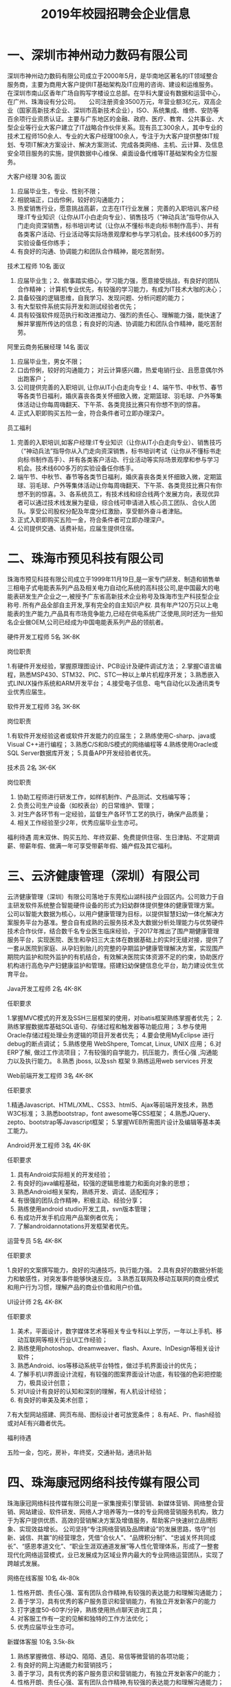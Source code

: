 #+TITLE: 2019年校园招聘会企业信息



* 一、深圳市神州动力数码有限公司

深圳市神州动力数码有限公司成立于2000年5月，是华南地区著名的IT领域整合服务商，主要为商用大客户提供IT基础架构及IT应用的咨询、建设和运维服务。 在深圳市南山区香年广场自购写字楼设立总部。在华科大厦设有数据和运营中心，在广州、珠海设有分公司。 　 公司注册资金3500万元，年营业额3亿元，双高企业（国家高新技术企业、深圳市高新技术企业），ISO、系统集成、维修、安防等百余项行业资质认证。主要与广东地区的金融、政府、医疗、教育、公共事业、大型企业等行业大客户建立了IT战略合作伙伴关系。现有员工300余人，其中专业的技术工程师150余人、专业的大客户经理100余人，专注于为大客户提供整体IT规划、专项IT解决方案设计、解决方案测试、完成各类网络、主机、云计算、及信息安全项目服务的实施，提供数据中心维保、桌面设备代维等IT基础架构全方位服务。

大客户经理  30名   面议
1. 应届毕业生，专业、性别不限；
2. 相貌端正，口齿伶俐，较好的沟通能力；
3. 热爱销售行业，愿意挑战高薪，立志在IT行业发展； 完善的入职培训,客户经理:IT专业知识（让你从IT小白走向专业）、销售技巧（“神动兵法”指导你从入门走向资深销售，标书培训考试（让你从不懂标书走向标书制作高手）、并有各类客户活动、行业活动等实际场景观摩和参与学习机会。技术线600多万的实验设备任你练手；
4. 有良好的沟通、协调能力和团队合作精神，能吃苦耐劳。

技术工程师  10名  面议
1. 应届毕业生；2、做事踏实细心，学习能力强，愿意接受挑战，有良好的团队合作精神； 计算机专业优先，有较强的学习能力，有成为IT技术大咖的决心；
3. 具备较强的逻辑思维，自我学习、发现问题、分析问题的能力；
4. 有大型软件系统实际开发和测试经验者优先；
5. 具有较强软件规范执行和改进推动力、强烈的责任心、理解能力强，能快速了解并掌握所传达的信息；有良好的沟通、协调能力和团队合作精神，能吃苦耐劳。

阿里云商务拓展经理  14名  面议
1. 应届毕业生，男女不限；
2. 口齿伶俐，较好的沟通能力； 对云计算感兴趣，热爱电销行业、且愿意偶尔外出跑客户；
3. 公司提供完善的入职培训, 让你从IT小白走向专业！4、端午节、中秋节、春节等各类节日福利，婚庆喜丧各类关怀细致入微，定期篮球、羽毛球、户外等集体活动让你每周嗨翻天、下午茶、各类竞技比赛只有你想不到的惊喜。
5. 正式入职即购买五险一金，符合条件者可立即办理深户。

员工福利

1. 完善的入职培训,如客户经理:IT专业知识（让你从IT小白走向专业）、销售技巧（“神动兵法”指导你从入门走向资深销售，标书培训考试（让你从不懂标书走向标书制作高手）、并有各类客户活动、行业活动等实际场景观摩和参与学习机会。技术线600多万的实验设备任你练手。
2. 端午节、中秋节、春节等各类节日福利，婚庆喜丧各类关怀细致入微，定期篮球、羽毛球、户外等集体活动让你每周嗨翻天、下午茶、各类竞技比赛只有你想不到的惊喜。3、各系统员工，有技术线和综合线两个发展方向，表现优异者可以通过技术线发展为星级，综合线可申请进入核心员工团队、合伙人团队。享受公司股权分配及年度分红激励，享受额外奋斗者津贴。
4. 正式入职即购买五险一金，符合条件者可立即办理深户。
5. 公司提供交通、话费补贴，应届生提供住宿。


* 二、珠海市预见科技有限公司

珠海市预见科技有限公司成立于1999年11月19日,是一家专门研发、制造和销售单三相电子式电能表系列产品及相关电力自动化系统的高科技公司,是中国最大的电能表研发生产企业之一,被授予广东省高新技术企业称号及珠海市生产科技型企业称号. 所有产品全部自主开发,享有完全的自主知识产权. 具有年产120万只以上电能表的生产能力,产品具有市场竞争能力,已经在供电系统广泛使用,同时还为一些知名企业做OEM,公司已经成为中国电能表系列产品的领航者。

硬件开发工程师  5名  3K-8K

岗位职责

1.有硬件开发经验，掌握原理图设计、PCB设计及硬件调试方法；
2.掌握C语言编程，熟悉MSP430、STM32、PIC、STC一种以上单片机程序开发；
3.熟悉嵌入式LINUX操作系统和ARM开发平台；
4.接受电子信息、电气自动化以及通讯类专业优秀应届生。

软件开发工程师  3名  3K-8K

岗位职责

1.有软件开发经验这者或软件开发能力的应届生；
2.熟练使用C-sharp、java或Visual C++进行编程；
3.熟悉C/S和B/S模式的网络编程等
4.熟练使用Oracle或SQL Server数据库开发；
5.具备APP开发经验者优先。

技术员   2名   3K-6K

岗位职责

1. 协助工程师进行研发工作，如样机制作、产品测试、文档编写等；
2. 负责公司生产设备（如校表台）的日常维护、管理； 
3. 对生产各环节有一定经验，监督生产各环节工艺的执行，确保产品质量； 
4. 相关工作经验至少2年，优秀应届毕业生亦可。

福利待遇
周末双休、购买五险、年终双薪、免费提供住宿、生日津贴、不定期调薪、带薪年假、做满一年可享受带薪年假、婚产假及其它福利。


* 三、云济健康管理（深圳）有限公司

云济健康管理（深圳）有限公司落地于东莞松山湖科技产业园区内。公司致力于自主研发软件系统整合智能硬件设备的形式为妇幼群体提供整体的健康管理方案。 公司以智能大数据为核心，以用户健康管理为目标，以提供智慧妇幼一体化解决方案服务平台为基准。整合自有成熟的云服务技术及大数据分析处理能力与优势硬件技术合作伙伴，结合数千名专业医生临床经验，于2017年推出了围产期健康管理服务平台，实现医院、医生和孕妇三大主体在数据基础上的实时无缝对接，提供了一套从医院到家庭、从孕妇到胎儿的完整的孕期监护健康管理解决方案，实现围产期院内监护和院外监护的有机结合，有效解决医院实体资源不足的约束，协助医疗机构进行高危孕产妇健康监护和管理。搭建妇幼保健信息化平台，助力建设优生优育平台。

Java开发工程师  2名   4K-8K

任职要求

1.掌握MVC模式的开发及SSH三层框架的使用，对ibatis框架熟练掌握者优先；
2.熟练掌握数据库基础SQL语句、存储过程和触发器等功能应用；
3.参与使用Oracle存储过程处理业务逻辑的项目开发者优先；
4.要会使用MyEclipse 进行debug的断点调试；
5.熟练使用 WebShpere, Tomcat, Linux, UNIX 应用；
6.对ERP了解, 做过工作流项目；
7.有较强的自学能力，抗压能力，责任心强 ,沟通能力以及执行能力。
8.熟悉 jboss, 以及ssh 框架
9.熟练运用web services 开发

Web前端开发工程师  3名  4K-8K

任职要求

1.精通Javascript、HTML/XML、CSS3、html5、Ajax等前端开发技术，熟悉W3C标准；
3.熟悉bootstrap，font awesome等CSS框架；
4.熟悉JQuery、zepto、bootstrap等Javascript框架；
5.掌握WEB所需图片设计及编辑等基本美工能力。

Android开发工程师  3名  4K-8K

任职要求

1. 具有Android实际相关的开发经验；
2. 有良好的java编程基础，较强的逻辑思维能力和面向对象的思想；
3. 熟悉Android相关架构，熟练开发、调试、适配程序；
4. 有很强的团队合作精神，积极主动、经验分享；
5. 熟练使用android studio开发工具，svn版本管理；
6. 有成功开发手机应用产品案例者优先；
7. 了解androidannotations开发框架者优先。

运营专员  5名  4K-8K

任职要求

1.良好的文案撰写能力，良好的沟通技巧，执行能力强。
2.具有良好的数据分析能力和敏感性，对突发事件能够快速反应。
3.熟悉互联网及移动互联网的商业模式和用户行为习惯，理解产品的商业价值和用户价值。

UI设计师  2名  4K-8K

任职要求

1. 美术，平面设计，数字媒体艺术等相关专业专科以上学历，一年以上手机、移动互联网等相关行业UI工作经验；
2. 熟练使用photoshop、dreamweaver、flash、Axure、InDesign等相关设计软件；
3. 熟悉Android、ios等移动系统平台特性，做过手机界面设计的优先；
4. 了解手机UI界面设计流程，有较强的图案界面设计功底，有较强的色彩把控能力，极具设计创意；
5. 对UI设计有良好的认知和深刻的理解，有人机设计经验；
6. 有良好的审美及美术创意；
7.有大型网站搭建、网页布局、图标设计者可放宽条件；
8.有AE、Pr、flash经验或对AE有兴趣者优先。

福利待遇

五险一金，包吃，房补，年终奖，交通补贴，通讯补贴




* 四、珠海康冠网络科技传媒有限公司

珠海康冠网络科技传媒有限公司是一家集搜索引擎营销、新媒体营销、网络整合营销、网站建设、软件研发、网络人才培养等为一体的专业网络营销服务机构，致力于为客户提供优质、高效的营销解决方案及增值服务，帮助客户快速树立品牌形象、实现效益增长。
公司坚持“专注网络营销及品牌建设”的发展思路，恪守“创新、诚信、共赢”的经营理念，凭借“合伙人”、“品牌积分制”、“忠诚关怀共同成长”、“感恩孝道文化”、“职业生涯双通道发展”等人性化管理体系，形成了一整套现代化网络运营模式，业已发展成为区域业界内最大的专业网络运营团队，实现了跨越式发展。

网络在线客服   10名 4k-80k
1. 性格开朗、责任心强、富有团队合作精神,有较强的表达能力和理解沟通能力；
2. 善于学习，具有优秀的客户服务意识和营销能力，有独立开发新客户的能力
3. 打字速度50-60字/分钟，熟练使用热点聊天咨询工具；
4. 对客服工作有一定的见解和独特的工作方法优化；
5. 优秀应届毕业生亦可。

新媒体客服  10名 3.5k-8k
1. 熟练掌握微信、移动Q、陌陌、遇见、易信等微营销的各项功能； 
2. 有良好的网上沟通能力和营销技巧；
3. 善于学习，具有优秀的客户服务意识和营销能力，有独立开发新客户的能力；
4. 性格开朗、责任心强、富有团队合作精神,有较强的表达能力和理解沟通能力；
5. 能吃苦耐劳，抗压能力强。


网络运营推广  5名 3.5k-5k
1. 熟练使用电脑，喜欢互联网，能安静坐得住；
2. 对数据分析感兴趣，喜欢总结规律，分析事物背后原因，寻找解决办法；
3. 喜欢长期稳定工作；
4. 具有基本的办公软件操作，特别是EXCEL操作技能；
5. 愿意接受培训学习新技能及与他人合作共事意愿；
6. 有意向从事搜索引擎推广工作，如百度、360等。


文案策划  1名  3.5k-5k
1. 负责医院网站文案写作，包括页面内容编辑、活动策划；
2. 参与医院活动推广，竞价登陆页、网络广告等；
3. 负责疾病知识、疗法、专家包装等专题策划；
4. 协助公司各类宣传策划方案的设计和撰写；
5. 负责公司对外媒体和广告的文案撰写，协助公司各类刊物的采编工作，定期更新行业资讯，撰写行业快讯。


文案编辑 2名 3k-4k
1. 文秘、新媒体、电子商务、中文、新闻等相关专业；
2. 在文学创作上，有良好的文字功底，或公开刊物发表过作品者，优先考虑；
3. 喜欢写作，不浮躁，能安静坐得住；
4. 愿意接受和学习医疗健康知识。


自媒体运营 1名 3k-5k

岗位职责：
1. 负责自媒体平台（微信公众号、微博、今日头条等）的文章采编及推广；
2. 负责公司产品短视频策划制作或剪辑；
3. 负责对公司产品的用户进行需求分析及体验，挖掘用户渠道；

任职要求:
1. 对自媒体创作感兴趣，有相关工作经验的优先。
2. 知识面广，思维活跃，工作主动，有责任感，能承受较大的工作压力。
3. 有良好的策略思考能力并能独立撰写方案，一定程度掌握图片处理软件；


短视频内容运营  1名 3.5k—7k

岗位职责：
1. 负责各短视频平台的日常运营，产出热点视频内容，提高用户的关注度；
2. 针对平台属性/主体属性策划抖音短视频内容；
3. 负责短视频内容在平台的宣传策划，提高品牌曝光量、知名度和播放量；?
4. 沉淀短视频的创新玩法，打造产品的内容风格；
5. 策划线上/线下各种类型的短视频活动。

任职要求：
1. 大专及以上学历，1年以上视频拍摄、策划等相关经验；
2. 短视频重度用户，懂得短视频社区的运营技巧；
3. 有脑洞、懂表达，具备短视频的常用剪辑能力，创作过有传播量的作品；
4. 有洞察力，每日追踪各平台热门视频并捕捉其亮点，具备优秀的模仿及创意改变能力；

福利待遇

- 食宿方面：包吃住，宿舍空调、洗衣机、热水供应，全天免费WIFI开放；
- 工作环境：办公大楼空调开放、设茶歇咖啡角、读书角、自售小卖部、全电脑办公，舒适坐椅，全天自动冷热纯净饮用水供应。
- 学习提升：专业入职培训、业务培训、进阶培训，外出交流学习，技术与管理发展职业双通道激励晋升等；




* 五、珠海优政科技有限公司

珠海优政科技有限公司是广东珠海一家专业从事软件开发、软件定制、软件实施的高新技术企业。拥有一批长期专业从事软件开发、软件定制的专业人才，具有雄厚的技术开发实力，全方位满足政府和企业信息化需求。     公司非常重视企业的内部管理工作，市场销售、软件研发、技术支持是公司的三大核心部门，现已经建立了一套比较完善的管理体制。在客户服务方面，本着为客户服务的思想，为客户提供了高质量的售前和售后的服务，客户的感动源于我们高度的责任感、敬业精神与专业素质。帮助客户不断创造价值，才能实现自身价值的升华,优政科技助力企业的发展，实现共赢。

Java开发工程师  5名  4K-6K

综合要求：
1. 计算机软件相关专业；   
2. 积极主动，具备团队合作精神； 

技术要求：
1. 1年Java项目开发经验，熟悉软件开发流程；   
2. 掌握J2EE, 熟悉MVC,熟练掌握Spring，Hibernate，Ibatis，struts等技术；  
3. 熟悉主流数据库Oracle、SqlServer、DB2、Mysql其中一个；   
4. 多个Web项目开发经验,熟悉HTML,JavaScript,jQuery等常用web技术和知识；


实施工程师  5名  4K-5K

综合要求：   
1. 计算机软件相关专业；    
2. 积极主动，具备团队合作精神； 

技术要求：    
1. 软件售前支持、售后支持；    
2. 负责软件的安装、调试；    
3. 负责客户技术问题的解答与解决；    
4. 负责现场客户业务的培训和讲解；    
5. 熟悉SQL数据库操作。

福利待遇
1. 项目奖，年终奖等奖金福利；
2. 公司提供完善的培训体系，广阔的发展空间 ；
3. 医保，社保，住房公积金等五金一险等福利；
4. 五天工作制，带薪年假及法定节假日。



* 六、英迅（广州）网络科技有限公司

英迅（广州）网络科技有限公司，坐落于广州淘宝氛围浓厚的白云区。致力于提供全方位的电子商务整合服务、互联网精准营销，以打造一流电子商务为核心战略方向，为企业提供网络营销策划等全方位解决方案。这里集聚了一批有梦想的年轻人。团队内部分工明确，为企业高效运营提供了坚实的技术保障，专注于淘宝天猫运营，为合作商家提高更大的利润。

销售顾问  50名    面议
职位描述高新聘请销售精英2500到3500无责任底薪+15%提成，只要你怀揣梦想，只要你敢于挑战，这里将为你提供广阔的发展平台，助你实现梦想！只要你是金子，肯定会发光发热！ 
职位要求
1. 大专及以上学历，可以接受应届毕业生和无经验工作者！有网络销售经验者优先考虑。
2. 18-32周岁，身体健康，形象端正，对天猫销售工作感兴趣，具备较强的事业心。
3. 性格开朗外向，善于表达和沟通能力强的，敢于挑战自己！

岗位职责

1. 首先了解各个项目的卖点，以电话销售的方式和网络销售的方式联系客户，挖掘客户需求，促成客户成交。
2. 协助团队组建，达成每月的销售指标。
3. 成交后期的客户维护和跟进工作。

天猫运营  8名  面议

职位描述
- 高新聘请天猫运营4000到10000无责任底薪+提成，负责公司天猫店铺的日常运营，提升店铺销售量，负责店铺推广 。

职位要求
1. 大专以上学历，天猫独立运营店铺经验2年以上，有工作经验者优先；
2. 具有能够独立打造爆款的能力；
3. 熟悉运用天猫平台各种付费推广工具；
4. 具有分析行业数据和店铺数据的能力。

岗位职责

1. 全面负责公司天猫运营，对团队和业绩目标负责；
2. 负责营销工作，制订店铺年度、季度、月度策略计划并执行；3、负责店铺商品计划、流量计划和营销方案的制定落实执行；
4. 负责运营数据、商品数据的分析，改善及提升店铺运营工作。

运营助理  10名   面议

职位描述
- 高新聘请天猫运营助理3000到6000无责任底薪+提成，主要是配合店铺运营做好日常工作，数据分析。

职位要求
1. 有基本的淘宝推广技巧,熟悉淘宝后台.懂淘宝相关的名词并深刻理解其中的意思；
2. 熟悉天猫后台基础操作、天猫规则、活动报名；
3. 熟悉直通车、钻展、淘宝客、新媒体推广等；
4. 18-32周岁，身体健康，形象端正，对天猫运营工作感兴趣，具备较强的事业心。
5. 性格开朗外向，有较强的沟通能力，执行能力！

岗位职责

1. 关注单品销量的增长规律,及每天人气搜索的变化进行登记；
2. 录后台数据并会针对数据进行简单的分析；
3. 配合店铺运营展开店铺活动及相关工作,比如微淘文案编辑及发布,淘宝群及微信打理,官方活动报名等。

电商美工  3名  面议

职位描述负责公司淘宝、京东 、等电商平台店铺的装修布局、宝贝详情页制作、直通车图片制作等工作。

职位要求
1. 有淘宝网店美工经验，能够独立完成各项淘宝/天猫美工工作；
2. 熟悉PS、 AI等软件。会淘宝装修后台；
3. 有审美能力,新颖的创意。

岗位职责

1. 首页整体布局页面设计及美化、活动广告相关图片的制作；
2. 配合店长策划及文案进行相应的专题页面制作；
3. 配合推广人员做推广宣传图、直通车及钻石展位推广图片；
4. 宝贝描述设计与优化。




* 七、珠海南方智运汽车科技有限公司

南方智运是基于新能源汽车智慧共享出行综合解决方案供应商，旗下自主品牌wamrcar共享汽车，目前已在广州、珠海、中山、柳州4个城市进行共享汽车运营，总计注册资本5000万元，团队依托正向为分时租赁开发的软件、硬件、充电桩系统精益运营，同时用数据与技术驱动网点开拓、车辆投放、用户运营、车辆运维。Warmcar以温暖常载为使命，致力于用便捷、经济、温暖的出行体验陪伴用过warmcar的每一位顾客，让他们成为合格的驾驶者、温暖的践行者，车辆无人值守，全程使用APP操作，随取即用。

测试工程师  2名  5k-10k

岗位职责

1.负责移动端/Web产品的测试工作，分析产品需求，制定合理高效的测试计划；
2.参与产品评审，能够快速了解需求，跟进项目；
3.根据项目需求和计划能够设计和编写测试用例；
4.执行测试用例，熟练运用bug管理系统提交和跟踪bug，并善于发现问题；
5.配合研发人员进行功能调试，以及突发事件的解决；
6.根据测试过程编写相关测试报告。

任职要求

1.计算机、相关专业本科以上学历，3年以上工作经验；
2.具备良好的技能，有2年以上的web测试工作经验，2年以上移动领域软件黑盒测试经验, 有较强的逻辑分析能力，工作认真, 有责任心；
3.学习能力强；
4.能熟练操作linux、sql，有java编程工作者优先；
5.至少熟悉一种自动化测试工具，能够独立完成自动化测试优先；
6.熟悉单元测试、集成测试、系统测试，对功能测试有独到的见解和方法；
7.抗压能力强，富有激情，能胜任重复性的工作和能快速融入节奏的工作环境。


H5工程师  2名  5k-10k

岗位职责

1.按时高效完成开发迭代任务； 
2.维护并优化现有H5产品代码，验证并修复测试中发现的问题； 
3.新技术的攻关与研究实现，H5框架的设计与优化，并运用和推动到H5实际项目中；
4.团队的技术建设和团队管理，技术分享和开发流程规范制定；
5.为测试和运营等其他团队提供技术支持； 

岗位要求
1.2年以上H5开发经验
2.熟练掌握并使用Html5、JavaScript和CSS相关技术； 
3.熟练运用常见JS开发框架，例如Vue.js、ReactJS、Angular2、JQuery、ExtJS、Backbone等； 
4.了解 APP Hybrid框架模式开发技术。
5.需要有团队的技术建设和团队管理经验，优秀的团队协作及沟通能力
6.有前端或者中后台开发经验者优先考虑；



* 八、珠海卓萃科技有限公司

珠海卓萃科技有限公司是一家从事专业化电子商务运营的集团企业，以打造精致女人为定位，建立的集品牌设计、产品生产、营销、配送等一体化的女性电商综合平台。并以自媒体为主要的推广方式，打造新型产品营销渠道模式。目前的产品线已涵盖了护肤品、营养美容食品、服饰等相关品类，进行多平台推广运营，以提高品牌知名度、促进整体销量提及完善营销客服体系。为了让客户享受优质产品与售前售后服务，我们的业务人员都将经过系统化的岗前培训，具备丰富的护肤知识，将“您专属的护肤顾问”这个理念传递到每个客户心中！

电商营销专员  20-40名   底薪3-5k+提成

岗位职责

以网络平台及社交工具等进行公司产品的宣传、推广和销售，了解客户服务需求信息，熟练运用公司产品，做好售前、售后指导和服务工作。

任职资格
1.熟悉互联网络，熟练使用网络交流工具；有网购经验；
2.具有较强的沟通表达能力，团队意识；
3.具有销售战略，销售目标；
4.工作责任心强，有上进心有良好的心理素质和积极向上的心态。
5.电子商务或市场营销专业优先，欢迎优秀应届生来投！

人事专员    面议

岗位职责：
1.负责公司招聘工作：渠道维护、简历筛选、面试邀约等；
2.员工档案管理，入离职手续等办理；
3.行政人事类相关工作协助。

任职资格：
1.人力资源或行政管理专业优先；
2.较强的口头与书面表达能力；
3.商务礼仪与职场形象佳。



* 九、珠海华索软件科技有限公司


珠海华索软件科技有限公司成立于2015年，是一家专注于食品安全智慧监管综合平台运营服务的企业，全国领先的食品安全监管产品供应商，国家科技型中小型企业，国家高新技术企业。
华索自成立以来，受益于国家食品安全战略，和国家与地方不断出台的政策法规，在充分享受政策红利的同时，经过华索人不懈努力，公司正在高速、跨越式发展。华索目前有两家下属子公司，产品项目遍布广东、广西、江西、山东、湖南、云南、贵州、海口、吉林、河南等近20个省市。
华索目前拥有专利等知识产权20多项，覆盖“从田间到餐桌”整条产业链。公司围绕种植、养殖、生产、流通经营、检测、监管六大板块，先后成功研发了检测机构监管软件、检测业务管理软件、生产企业追溯/监管软件、流通环节追溯/监管软件、执法办案移动APP等70多个系统，广泛应用于农业、食品、粮油等生产和流通企业，和食药监系统、检测检验系统等政府部门和事业单位。

.NET软件开发助理工程师   10名  3-6k/月

任职要求

1. 计算机科学与技术/软件工程/信息工程等相关专业；
2. 熟悉SQLServer/MySQL/Oracle等数据库开发；
3. 熟练掌握.netFrameWork（C#）开发；
4. 具有良好的代码开发规范和编写习惯；
5. 有较强的敬业精神和团队协作精神；
6. 有强烈的上进心和求知欲，擅于学习和运用新知识

软件测试助理工程师  5名  3-6k/月

任职要求

1. 熟悉测试理论知识和测试工具；
2. 了解C#、SQL语言；
3. 熟悉功能测试，了解性能测试，掌握测试用例设计技巧，擅于发现软件系统的缺陷，能对bug生命周期进行跟踪反馈；
4. 能独立书写测试用例以及测试报告；
5. 具有良好的沟通及语言表达能力。

公司待遇条件
1. 提供富有市场竞争力的薪资和福利待遇，按规定购买社保； 
2. 享受与公司业绩挂钩的福利待遇及特别奖励；
3. 五天八小时工作制，按国家规定享受法定假期及带薪年假，享受各类节日福利； 
4. 享受公司内外多层次的培训机会，提供广阔的职业发展平台和晋升空间；
5. 丰富的企业文化活动及员工旅游活动； 
6. 对重点人才按相关政策申请户籍迁入；
7. 设立“项目奖、特殊贡献奖、先进员工奖”等奖项；
8. 公司正处于政策红利期和高速发展期，具有广阔的发展前景。


* 十、广东顺德天心卓越软件科技公司

天心天思软件是台湾地区最大的独立软件供应商 ，天心天思软件的产品在内地大陆企业应用软件市场份额当中占有前十位， 天心天思是香港主板上市的公司 ，天心天思专注制造业企业信息化系统开发与研究四十二年。  一九七六年六月天心软件开始在台湾台北开始专注于制造企业软件系统信息服务。大陆总部位于珠海，是专业从事企业信息化管理软件的开发、销售和服务。 天心天思产品定位于中大型制造企业客户，目前已有12000多家用户正在运行着天心软件。天心在台湾、内地大陆、海外区域设立近30家全资子公司，是中国管理软件领域最具竞争力的独立软件供货商。 

ERP实施工程师  多名

1. 帮助客户实施培训ERP软件（安装、培训、日常维护）；
2. 对于制造业的流程比较熟悉；

薪资待遇 
基本底薪：软件培训师2500-4000 实施顾问4000-8000 项目经理8000-15000

ERP软件销售工程师  多名
1. 完成月度销售计划目标；
2. 有销售经验，具备优秀的与客户沟通的能力；
3. 客户拜访范围：南海、中山、顺德为主，当天往返；

薪资待遇

基本薪资：3000-10000+提成+年资 

福利待遇
- ①年度旅游，开拓眼界       
- ②季度团建，磨炼意志
- ③定时体检，关爱健康       
- ④节日礼物，点滴关怀
- ⑤员工培训，提升自我       
- ⑥年资年终，拿到手软  
- ⑦员工生日会，大家一起开心  
- ⑧员工意外险，安全更贴心 



* 十一、珠海金智维信息科技有限公司

珠海金智维信息科技有限公司（下述金智维）成立于2016年，为深圳市金证科技股份有限公司（A股 600446，下述金证）旗下的平台子公司。公司核心成员组建于2009年，由在IT领域的资深专家、金融交易的全栈型开发骨干，以及人工智能领域研发团队组成。公司经营以金融行业“智能运维，智慧运营”为业务发展方向，以人工智能作为核心技术，研究领域涵盖AI 、RPA（Robotic Process Automation）、综合监控、自动化运维、ITIL服务流程、IT风险管理等，为金融行业客户提供IT运维、业务运营的各项产品及服务。

Java开发工程师  2名  5K起

岗位职责

1. 负责软件产品功能模块的详细设计、编码实现和单元测试，保证开发进度及产品品质，协助产品经理进行开发迭代；
2. 维护现有产品的功能模块，优化产品；
3. 支援实施及客服部门，解决客户进阶问题；
4. 参与系统分析。

岗位要求
1. 具有1年或以上java项目开发经验，本科以上学历，优秀的大专生亦可；
2. 熟悉js、jquery、jstl、div+css、jsp、Ajax等前端技术；
3. 熟悉至少一种java开源框架，如struts2、spring mvc、hibernate、FreeMarker等，并有实际应用经验；
4. 熟悉mysql数据库或oracle数据库；
5. 采用敏捷开发模式，协助团队快速迭代，一起交付各种创新功能；
6. 有复杂B/S系统项目开发经验者优先。

C++开发工程师  2名  5K起

职位描述
1. 负责软件产品功能模块的详细设计、编码实现和单元测试，保证开发进度及产品品质；
2. 维护现有产品的功能模块，优化产品；
3. 支援实施及客服部门，解决客户进阶问题；
4. 采用敏捷开发模式，协助团队快速迭代，一起交付各种创新功能；
5. 参与系统分析。

任职要求
1. 计算机及相关专业毕业，大专及以上学历；
2. 1年以上C/C++开发工作经验；3、熟悉常用C/C++技术（如STL、Boost等）；
4. 熟悉性能和内存优化和调优；
5. 熟悉面向对象开发，熟悉数据结构和算法；
6. 熟悉C/C++在Linux下开发环境和工具；7、熟悉Linux操作系统的使用, 熟悉常用的系统命令和工具。

实施工程师  多名  5K起

职位描述
1. 参与完成公司产品项目的交付工作, 推进和保证项目的高质量交付和验收与培训；
2. 了解用户系统需求，协助售前、销售人员完成客户需求的整理、分析、实施方案编写等工作；
3. 完成客户现场的产品故障、问题的初步分析和解决、问题上报和跟踪工作,及时完成工作日报和周报；
4. 撰写相关技术文档（如调试报告、测试及验收报告、修改建议等）；
5. 完成产品的技术支持工作，包括安装调试，电话技术支持、设备软硬件升级、故障现场排错等；
6. 完成与公司产品相关的其他技术工作。

任职要求
1. 计算机及相关专业毕业，大专及以上学历；
2. 至少熟练掌握一种编程语言，有一定的编程能力；
3. 熟悉操作系统的安装、部署、维护；熟悉Linux、Unix、AIX操作系统者优先考虑；了解Internet开发技术、了解主流数据库MySQL/Oracle；
4. 良好的沟通能力,主动的工作责任心，具有较强的团队精神及沟通能力，态度端正，学习能力强； 
5. 具备实际项目组织经验者优先考虑；熟悉ITIL基本概念或具备ITIL认证者优先考虑。

RPA实施工程师  2名  5K起

职位描述
1. 负责RPA机器人产品项目的配置、实施工作；
2. 负责RPA产品实施或测试前期的业务调研、业务整理工作；3、负责完成RPA产品的现场POC测试工作；4、完成与工作相关的技术文档编写工作；
5. 向部门经理汇报工作，尽量确保项目按既定的计划执行；
6. 完成上级领导交给的其他工作任务。 

任职要求
1. 计算机及相关专业毕业，大专及以上学历（若能力突出者可降低标准）；
2. 有编程基础(熟悉python优先、熟悉数据库优先、有BS开发经验的优先)；
3. 具备出色的沟通能力、实施能力和团队意识；
4. 能够适应短期出差的工作安排，出差地：广州、深圳、上海、北京、武汉、长沙等大中城市。



* 十二、珠海思诺锐创软件有限公司

珠海思诺锐创软件有限公司是集软件产品研发与服务，信息系统开发集成与服务，智能化数据采集与分析系统技术开发与服务，信息化平台解决方案和承接软件外包服务于一体的以专业软件开放为核心的信息系统开发服务高新技术型企业。公司拥有全方位的服务能力，为客户提供完整的软件定制研发服务、行业解决方案、信息化平台设计与开发、智能化管理与数据分析、软件外包服务、网站系统开发、移动 APP 开发等多样化的服务。公司致力于为客户构建先进的信息化管理平台和架构，凭借一流的开发能力、严格的流程管理和先进的实用工具承接高性价比的开发项目。公司专注于政府、企事业信息化解决方案，已在公路桥梁管理和城市基础设施管理等领域形成自有知识产权的独特系列产品，涉及数据采集产品与服务、视频图像监控与分析管理系统集成与建设、依托 GIS 系统的公路与城市基础设施管理平台系统等诸多项目。已取得 15 项软件著作权，并实现销售和应用，得到客户的好评。同时还承接医疗与保险行业软件开发的外包业务。

.net 软件开发工程师  6名  4k起

任职资格
1. 计算机相关专业，学习过 C#开发。
2. 有 ASP.NET MVC 框架、 Microsoft SQL Server 使用经验。
3. 熟悉 B/S 与 C/S 结构，掌握 Javascript、CSS、Html 等技术。
5. 思路清晰，代码规范，具备良好的分析和解决问题的能力。
6. 理解能力强，能快速了解并掌握所传达的信息。
7. 有良好的沟通、协调能力和团队合作精神，能吃苦耐劳。

岗位职责

- 与客户进行有效沟通
- 编写开发文档
- 根据产品需求进行技术开发
- 负责公司业务系统和基础服务开发工作
- 编写易于维护的代码
- 完成对开发模块的基本测试

软件项目实施  2名 面议

任职资格
1. 计算机相关专业；
2. 熟悉相关产品和软件的安装过程，能够独立解决软件安装过程中出现的各种问题；
3. 有良好的沟通、协调能力和团队合作精神，能吃苦耐劳。

岗位职责

1. 负责项目实施：包括常用操作系统、应用软件及公司所开发的软件安装、调试、定制开发及维护，还有少部分硬件、网络的工作；
2. 负责现场培训，现场软件应用培训；
3. 负责需求的初步确认及协助项目验收、项目维护；

软件销售  4名  面议

任职资格
1. 计相机类相关专业，喜欢销售工作；
2. 有销售工作经验、软件行业销售经历者优先；
3. 具有较强的客户沟通能力和较高的商务处理能力，具有良好的团队协作精神；
4. 自信乐观，性格外向，反应敏捷，具有一定亲和力。

岗位职责

1. 负责公司产品的销售；
2. 开拓市场，发展客户，增加产品销售范围，维护及增进已有客户关系；
3. 完成部分技术支持工作，与客户进行技术交流；
4. 通过各种渠道搜集客户信息，整理客户资料；

公司福利
1. 五天八小时工作制
2. 五险一金，全方位保障
3. 提供个人再提高职业培训
4. 各类假期依法享有，年会旅游定期举行
5. 节日礼品、文体活动应用尽有

* 十三、珠海哲尼思软件科技有限公司

珠海哲尼思软件科技有限公司创建于2011年，注册资本3000万。依托多年来扎根物流领域积累的专业知识和丰富的实践经验，运用新兴技术手段和国际化的管理理念，融入“包容架构”的设计理念，打造出包括订单管理系统（OMS）、仓储管理系统（WMS）、运输管理系统（TMS）和 SASS ERP 在内的四个系统，为客户提供供应链整体解决方案。 

软件实施  多名  

岗位职责

1. 计算机或信息管理相关专业； 
2. 熟悉Sql Server、存储过程编写，数据查询优化； 
3. 具备良好的学习、理解、沟通能力；
4. 有过WMS、TMS、ERP等系统实施工作经验优先；
5. 能经常出差的人优先（华南、西南等地区）

任职资格
1. 同客户进行合作，在具体的物流项目上成功地实施信息系统； 
2. 同客户进行有效沟通，分析客户的需求，以保证公司的软件能满足客户需求； 
3. 对各信息系统使用进行日常维护，保证信息系统的顺利运行； 
4. 对客户IT人员及相关部门的使用者，进行软件使用培训；
5. 参与物流项目的技术洽谈，并在整体物流实施方案中提供物流IT综合解决方案。

薪资待遇
-  底薪：3000-5000   项目奖金：50-150/天    出差补助：50-100/天    年终奖金：一个月工资 

电话营销  5名   

岗位职责： 
1. 利用网络和电话进行公司无线仓储管理系统产品的销售及推广；
2. 受理及联系客户，熟悉及挖掘客户需求；
3. 具备处理问题、安排进展、跟进进程、沟通及疑难问题服务的意识跟能力，最大限度的提高客户满意度。
4. 通过电话和网络进行业务拓展；
5. 按时完成销售任务。

任职资格
1. 中专及以上学历； 
2. 2年以上电话销售工作经验，具有电话销售经验者优先；
3. 精通各种电话销售技巧；
4. 熟练使用各种办公软件；
5. 为人正直、诚信，有上进心，责任心强，工作细致、严谨，能够承受一定的工作压力；
6. 普通话流利、口齿清晰、反应敏捷、文字或语言表达能力强，具有较强的沟通能力及交际技巧。 

薪资待遇
- 底薪：2500-3000   销售提成 5-10个点   年终奖金：一个月工资

市场营销  5名  

岗位职责
1. 负责公司仓储系统、运输系统、订单系统销售及推广；
2. 根据市场营销计划，完成部门销售指标； 
3. 开拓新市场,发展新客户,增加产品销售范围；
4. 入职后，公司会提供软件专业的知识培训、商务技能培训；
5. 有ERP或者WMS软件销售经验或者客户资源的优先；

任职资格
1. 中专及以上学历；
2. 有一定的工作经验；
3. 有IT行业从业经验优先；
4. 反应敏捷、表达能力强，具有较强的沟通能力及交际技巧，具有亲和力； 
5. 具备一定的市场分析及判断能力，良好的客户服务意识；

薪资待遇
- 底薪：2500-3000   销售提成 5-10个点   年终奖金：一个月工资

人事行政  1名  面议

岗位职责：
1. 负责前台工作（考勤和收发快递）
2. 协助会计整理发票、开发票、申报社保税
3. 整理材料申报项目
4. 联系客户
5. 组织公司活动
6. 协助招聘 

任职资格： 
1. 大专以上学历，行政管理相关专业； 
2. 两年以上相关工作经验；
3. 具有良好的语言、文字表达能力；
4. 熟练使用办公软件及办公自动化设备；
5. 性格开朗、处事大方、工作认真细心；
6. 责任心强，具有良好的服务意识； 
 
* 十四、珠海赣星自动化设备有限公司

珠海赣星自动化设备有限公司座落在风景秀丽的海滨城市珠海，是一家集设计、研发、生产、销售于一体的高科技企业。公司主要产品有：电力仪器仪表，开关柜智能操显装置，电能质量谐波分析装置，温湿度控制仪表、网络电能仪表、可编程数显表、电动机保护器、电气接点在线测温装置、柜内空气调节器等产品，其中部分产品已成为行业内技术领先的代表性产品。公司所有产品均拥有自主知识产权，技术性能指标均达到或高于国家标准，和发达国家先进水平。公司产品广泛应用于电网、电厂、石化、冶金、钢铁、建材、市政、交通等各行业，?用户遍布全国各地。赣星公司是具有创新精神的高科技企业，也是研发快速出成果，制造高可靠产品的专业公司。坚持走技术领先，促进行业发展，振兴民族工业，是我们赣星全体员工不懈的追求。产品运行的稳定性和高可靠性，灵活的经营方式，以及一贯优良的服务态度和理念，相信定会使我们的合作愉快而长久。

软件助理工程师  2名  3k-5k

岗位职责

1. 负责移动客户端软件的应用程序维护及升级；
2. 能够熟悉界面编辑、数据库应用、通讯接口调试、UI设计；
3. 熟悉APP开发框架或C/S与B/S架构，负责运行维护、更新和改进；
4. 协同项目组开发与联调，并与项目组成员进行有效沟通，实现标准化技术接口。
5. 协助软件工程师对技术资料及文件的整理

任职要求

1. 大专以上计算机相关专业，学习能力优秀者优先； 
2. 熟悉C/C++、JAVA/J2ME语言基础及Android平台开发架构、开发工具，有相应的项目经验和面向对象概念；
3. 熟练掌握MySQL、SQL Server等数据库语言；
4. 熟悉网络通信及串口通讯，可以进行Socket、TCP/IP、HTTPS等开发；
5. 具有C/C++、JAVA/J2ME的开发经验，至少参加过一个完整的APP应用开发项目或课题设计；
6. 有扎实的数据结构和算法基础，熟悉一般算法，注重编程效率，良好的代码编写习惯以及文档编写能力；
7. 逻辑分析能力强，善于沟通，具有较强的学习能力、沟通、协作能力；

平面设计  1名  3k-5k

岗位职责

1. 负责官网、阿里巴巴、淘宝等商城平台整体形象和产品海报、BANNER、详情页面的美术创意和设计工作； 
2. 负责公司彩页画册的创意和设计、说明书排版等；
3. 负责产品主图拍摄、设计工作  
4. 负责营销推广活动的平面美工设计和支持； 
5. 其他公司交办的设计工作。

任职要求

1. 美术或平面设计相关专业； 
2. 有网页设计制作、广告平面设计1年以上工作经验优先； 
3. 理解公司方向和产品，对美感有敏锐和独到的认识，能自己提出良好的设计理念和创意并将其实现。 
4. 能熟练使用Photoshop、 AI、CorelDraw 等常用设计软件； 
5. 良好的团队合作精神，高度的责任感，能够承受压力，追求完美。 
6. 能独立完成宣传页面的设计、图片处理和制作，能够准确表达出商品的卖点；有淘宝、天猫等网店装修经验，会使用单反相机，有基础摄影能力，有一定的文案及策划能力的优先。 

备注：面谈时最好携带自己的设计作品。

电子商务 1名 3k-5k

岗位职责

1. 负责淘宝等电子商务平台的正常运作，优化店铺及商品排名；  
2. 负责店铺推广，提高店铺点击率和浏览量，完成店铺销售目标；  
3. 定期策划店铺活动，提升店铺名气，聚集流量和人气；  
4. 打造爆款商品并提出具体建议 
5. 熟悉淘宝直通车，淘宝客，网站广告联盟等推广手段
6. 负责设计产品关键词，有良好的文字功底，能够熟练运用网络媒体（搜索引擎、关键字、排名、论坛社区BBS博客、软文章、发帖跟帖、交换链接、E-MAIL群发，善于利用多种形式迅速提升网站流量）； 

任职要求  
1. 大专以上学历，电子商务专业、一年以上网店工作经验优先；  
2. 熟悉淘宝等大型电子商务等网络销售平台、操作流程和后台管理；  
3. 熟悉淘宝网上交易推广流程，熟悉各种营销工具  
4. 熟悉淘宝商城管理的各个流程及规则  
5. 熟悉站内、站外、团购等上活动资源、引流方法  
6. 熟悉各种网络推广手段，能及时有效的进行产品推广
7. 做事有条理，沟通能力强，有较好的服务意识和营销意识
8. 良好的组织沟通能力和团队合作意识； 
9. 有责任、有原则，工作细致耐心，较强的抗压能力 

公司福利：
1. 公司实行五天八小时工作制；
2. 公司免费提供工作餐；
3. 员工享有国家法定节假日及带薪年假；
4. 为员工购买社会保险，长期出差人员另购买商业保险；
5. 每年组织员工健康体检和年度旅游等；
6. 提供良好的工作环境和完善的薪酬福利体系；
7. 优厚的激励与回报机制，给予员工不断发展的机会和空间。



* 十五、珠海市智胜慧通科技有限公司

珠海市智胜慧通科技有限公司是提供移动互联网服务的高新企业，位于珠海市高新区金唐路1号港湾1号科创园8栋5楼。由在互联网领域工作多年的技术专家组成，深耕软件开发、大数据技术、视频技术、系统集成等业务方向。在北京，深圳，澳门等地设有分支机构，主要服务于中国大陆，港澳等垂直领域的头端企业。

Android开发工程师  5名 5K～12K/月

职位描述
1. 根据公司需求设计、开发、调试Android应用程序；
2. 独立负责相关技术模块的设计和开发，实施单元测试和质量控制，独立书写相关模块的设计文档等；
3. 初步具备分析解决研发过程中的关键问题和技术难题的能力，参与技术难题攻关；

任职要求

1. 计算机科学与技术/软件工程/信息工程等相关专业；
2. 熟练掌握JAVA语言及相关开发工具；
3. 熟悉Android框架、系统服务及各种特性，掌握面向对象编程概念，有APP产品研发经验；
4. 熟悉常用UI框架及相关工具，熟悉常用数据库的使用；
5. 熟悉Android平台下的网络编程，初步掌握Android的性能优化技巧；
6. 有前端、后台、iOS综合开发经验优先考虑；
7. 良好的沟通协调能力，懂英文、粤语优先考虑。

薪资待遇
- 5,000～12,000RMB/月+节日金+项目奖金+公司成长奖金

IOS开发工程师 5名 6K～12K/月

职位描述
1. 根据公司需求设计、开发、调试iOS应用程序；
2. 独立负责相关技术模块的设计和开发，实施单元测试和质量控制，独立书写相关模块的设计文档等；
3. 初步具备分析解决研发过程中的关键问题和技术难题的能力，参与技术难题攻关；

任职要求

1. 计算机科学与技术/软件工程/信息工程等相关专业；
2. 熟悉iOS的开发，掌握Xcode开发环境，熟悉Objective-C编程语言，熟悉iOS应用程序生命周期；
3. 熟悉iOS框架及各种特性，熟练使用iOS的各种UI组件并了解其内部原理，深入理解iOS 内存管理机制；
4. 熟悉iOS下网络通信机制，对Socket/TCP/UDP/HTTP(S)等有理解和经验，熟悉常用数据库的使用；
5. 有App Store上架作品或相关作品者优先；
6. 有前端、后台、Android综合开发经验优先考虑；
7. 良好的沟通协调能力，懂英文、粤语优先考虑。

薪资待遇
- 6,000～12,000RMB/月+节日金+项目奖金+公司成长奖金

前端开发工程师 2名 5K～12K/月

职位描述
1. 根据公司需求设计、开发、调试前端页面；
2. 负责Web前端的设计、页面的制作以及各种效果的开发实现，实施单元测试和质量控制，书写设计文档等；
3. 负责Web前端和后端交互实现；

任职要求

1. 计算机科学与技术/软件工程/信息工程等相关专业；
2. 熟悉JavaScript，掌握JavaScript语言核心开发技术：AjAX，DOM，BOM，JSON等；
3. 熟悉JQuery框架，HTML，CSS实现，能按照产品模型或框架有效进行HTML/CSS/JavaScript开发；
4. 能通过提供的API接口在网页(Web)或移动手机APP中把API接口数据变成可视化的效果；
5. 了解流行的Angular.js/ReactVue.js/Node.js等开源框架；
6. 有微信小程序开发经验者优先；
7. 良好的沟通协调能力，懂英文、粤语优先考虑。

薪资待遇
- 5,000～12,000RMB/月+节日金+项目奖金+公司成长奖金

后台开发工程师  8名 6K～12K/月

职位描述
1. 根据公司需求设计、开发、调试后台服务器程序；
2. 独立负责相关技术模块的设计和开发，实施单元测试和质量控制，独立书写相关模块的设计文档等；
3. 负责前端和后端交互实现，与客户端部门联合调试；

任职要求

1. 计算机科学与技术/软件工程/信息工程等相关专业；
2. 熟练掌握Java设计模式，异步编程，网络编程；
3. 熟悉Linux操作系统，了解脚本语言。熟悉Linux下的程序开发和部署。熟悉Tomcat等主流Web应用服务器；
4. 熟悉Spring/Hibernate/Mybatis等开源框架；
5. 熟悉常用数据库编程和维护，熟悉SQL语句编写和基本的性能优化；
6. 熟练掌握网络通讯框架，TCP/IP协议，长链接和短连接，多线程开发、线程安全；
7. 了解Hadoop/Hive/Spark等大数据平台技术者优先；
8. 良好的沟通协调能力，懂英文、粤语优先考虑。

薪资待遇
- 6,000～12,000RMB/月+节日金+项目奖金+公司成长奖金

UE&UX设计  3名 5K～10K/月

职位描述
1. 配合产品经理，理解用户需求，负责产品概念原型设计；
2. 负责互联网产品的交互原型设计，完成UE文档、UE框架设计、交互设计和整体视觉需求制作；
3. 跟踪用户反馈，结合可用性测试结果，完成交互行为和功能的改良，提高产品易用性，并编写相关的文档；
4. 负责网站、移动端的视觉设计，对色彩有良好的把握；

任职要求

1. 美术设计或相关专业毕业，或有设计作品展示；
2. 熟悉互联网行业，熟悉网站和移动端的设计，热爱用户体验设计，可以独立完成整个设计过程；
3. 熟练使用Axure、xmind、Photoshop、Illustrator 、Flash、Fireworks、Dreamweave等软件。
4. 优秀的团队协作能力，具有创新精神，出色的设计表达能力，并有良好的文档编写能力；
5. 良好的沟通协调能力，懂英文、粤语优先考虑。

薪资待遇
- 5,000～10,000RMB/月+节日金+项目奖金+公司成长奖金

运维管理  3名 5K～10K/月

职位描述
1. 操作系统、应用服务器、数据库服务器的安装搭建、优化和日常维护；
2. 负责构建各类运维系统，包括代码发布，自动化配置管理，监控报警系统，集群部署系统，异地灾备等；
3. 负责公司服务日常运行和维护工作；


任职要求

1. 计算机科学与技术/软件工程/信息工程等相关专业；
2. 熟悉Linux、Windows等操作系统，熟悉shell脚本，能进行软件的布署与发布；
3. 对计算机系统、网络和安全等有全面的认识；
4. 熟悉和使用过业界云平台：阿里云、腾讯云、AWS等；
5. 熟悉常用应用服务器(Tomcat、Nginx等)的搭建及维护；
6. 熟悉KVM，VMware等主流虚拟化平台，具备自动化运维平台与Docker及相关虚拟化平台的集成能力；
7. 具备高可用环境搭建能力；
8. 良好的沟通协调能力，懂英文、粤语优先考虑。

薪资待遇
- 5,000～10,000RMB/月+节日金+项目奖金+公司成长奖金

产品经理  2名  6K～12K/月

职位描述
1. 负责与客户进行需求沟通，挖掘客户深层次需求，认识用户的真实期望和目的，输出原型设计；
2. 对产品全生命周期进行管理，不断改善产品交互体验；
3. 对竞品、市场状态进行监测分析，把握产品发展趋势，并定期提出后续产品策略及业务可行性建议


任职要求

1. 计算机科学与技术/软件工程/信息工程等相关专业；
2. 热爱互联网行业，了解互联动态，并对互联网热点有自己的见解；
3. 熟练使用Axure、Visio、MindManager 等常用软件进行产品设计和管理；
4. 有严密的逻辑思维能力、敏锐的洞察力，对数据敏感，善于从数据中总结产品的问题并持续关注改进；
5. 有良好的沟通表达能力和文字表达能力；
6. 懂英文、粤语优先考虑。

薪资待遇
- 6,000～12,000RMB/月+节日金+项目奖金+公司成长奖金

测试工程师  4名 5K～10K/月

职位描述
1. 负责Android/iOS App测试，Server端测试，性能测试等
2. 参与需求设计分析，制定测试方案，设计测试用例，测试执行，问题跟进，测试报告等；
3. 提交、分析、跟踪软件设计缺陷，评估项目风险，推动问题解决，保障产品质量；

任职要求

1. 计算机科学与技术/软件工程/信息工程等相关专业；
2. 熟悉软件试过程和测试方法，掌握主流测试工具以及Bug跟踪工具（jira、Bugfree、bugzilla、qc）等；
3. 具有良好的执行能力和持续改进能力，热爱测试工作；
4. 具备良好的沟通能力和文字表达能力，有较强的逻辑分析能力和总结能力，有良好的责任心和团队合作精神；
5. 性格稳重，耐心细致，吃苦耐劳，肯钻研，善于学习新技术；
6. 懂英文、粤语优先考虑；

薪资待遇
- 5,000～10,000RMB/月+节日金+项目奖金+公司成长奖金


销售经理  3名

职位描述
1. 配合销售总监，和新客户建立合作关系；
2. 保持与老客户的良好关系，及时了解客户需求动向，做好相应的服务；
3. 完成上级领导交办的其他事务。


任职要求

1. 良好的沟通协调能力，粤语流利，英文水平良好。
2. 具有良好的谈判能力及一定抗压能力，性格开朗形象好，乐于与人交流沟通，良好的亲和力；
3. 做事目的性强，思路清晰，有较高的领悟、学习和执行能力，渴望成功；
4. 热爱互联网行业，了解行业动态，并对互联网热点有自己的见解；
5. 对行业各类竞争产品、技术非常熟悉，对市场有非常强的分析、判断能力、把控能力；

薪资待遇

5,000～10,000RMB/月+节日金+项目提成+公司成长奖金

公司福利待遇

公司给优秀员工提供丰厚的报酬。除有竞争力的月薪外，还另外提供节日金、免费午餐、交通补助、通讯补助、年度免费体检、免费培训等各类补助。
公司奉行“与员工分享成长喜悦”的理念。大型项目交付后将奖励项目所有贡献员工。每年年终按照公司的营业利润，与每一位员工分享“公司成长奖金”。
公司提供五险一金，周末双休，带薪年假，有机会入户珠海。公司组织丰富的社团文体活动，如健身、羽毛球、乒乓球、篮球等锻炼及友谊赛等，不定期组织郊游、聚餐、员工生日party等团建活动等



* 十六、珠海朋奇科技有限责任公司

珠海朋奇科技有限责任公司成立于2010年，是一家纯技术型的软件公司，公司团队30余人，研发技术型人员占比70% 以上，秉承以技术立业的核心理念已成为珠海众多高新技术企业中最具潜力的公司之一。公司致力于在智慧城市建设、公共安全智能管控、社会综合治理应用、大数据分析技术、可视化展示等行业及技术领域，打造具有创新性的产品和综合解决方案。

Java工程师  6名  4k起
1. 熟悉使用Spring boot，spring，springMVC，hibernate 等框架并进行系统设计和开发；
2. 熟练使用：HTML5、CSS3、JQuery、Js、Bootstrap、angularjs等技术；
3. 熟练使用svn管理代码；

APP原生开发\APP混合开发  2名  4k起
1. 熟练掌握原生android/IOS平台开发；
2. 熟练掌握java语言或Object-C以及Swift语言；
3. 熟练掌握cordova+angularjs+ionic开发技术；

WEB前端\H5开发  3名 4k起
1. 熟练使用：HTML5、CSS3、JQuery、Js、Bootstrap、angularjs、ionic、vue.js等技术；
2. 熟悉H5应用、微信公众号、小程序等开发
3. 熟悉：TypeScript、Sass或Less等技术；

UI设计师  3名  4k起
1. 精通photoshop、illustrator、corelDraw等设计工具；
2. 独立完成UI相关制作，能根据产品的设计思路设计相应配套的UI；
3. 参与产品构思及软件界面优化，提出对产品界面规划，把握产品最终界面实现效果；
4. 结合用户体验，优化完善设计，制定可行的产品品质提升方案；
5. 熟悉品牌文化与产品调性，具备丰富的平面设计和广告创意能力；
6. 具备一定插画绘制能力，对后期处理及动效设计有一定了解；
7. 设计思路清晰，有丰富的创新思维、想象力及较强的视觉感知能力；
8. 具备良好的沟通协作及抗压能力。

标书文案专员   2名 4k起
1. 熟练使用各种常用办公软件，书写文案能做到文笔流畅，结构清晰。
2. 根据招标的具体要求，编写技术标、商务标投标文件，确保标书的及时性、准确性和美观性。
3. 负责招投标信息的收集，及时整理了解本行业内涉及标书制作的法律法规常识。
4. 协助主管做好项目的投标准备工作，与相关主管沟通协调，保证招、投标各项资料、文件完成的质量和进度。
5. 具备良好的沟通协作及抗压能力。

文案策划专员   2名  4k起
1. 熟练使用各种常用办公软件，书写文案能做到文笔流畅，结构清晰。
2. 负责产品设计方案，产品介绍，活动方案，宣传文案等文案撰写。
3. 具备良好的沟通协作及抗压能力。

产品/项目/部门助理   3名 4k起
1. 负责相关产品的需求调研和分析、产品设计、运营工作；
2. 协助跟进产品的研发进度，并参与产品测试；
3. 与客户沟通需求，汇总需求并推进产品研发进程。
4. 对所负责的产品进行日常维护及定期分析运营效果。
5. 熟悉产品业务并作培训宣讲。



* 十七、珠海市喜雀科技有限公司

珠海市喜雀科技有限公司是一家从事2B类经营管理平台的规划、开发、运营及咨询服务， 公司位于美丽的海滨城市珠海，注册资本300万元人民币。
公司主要创始人有10年以上行业经验，作为一家初创互联网企业，我们秉承市场、客户、员工、团队多方共赢的创业理念，坚持开放、互助、友爱、成长的管理理念，热忱欢迎有理想、 有激情、有梦想的你加入我们，共创美好未来。

办公地址：珠海市高新区唐家湾镇港乐路8号B区806单元  （大洲科技园B区）

乘车指南：
1. 珠海市内请乘3、3A、10、10F、68、69路到渔村站。
2. 市外请乘大巴到国际赛车场站或到下栅检查站转10路
3. 68路公交车到渔村站。

软件开发初级程序员  1人   薪资面议
1. 2年及以上软件开发经验，精通Python、ASP.NET、Java中至少一种语言。 
2. 熟悉面向对象编程方法，有良好的编码风格 
3. 熟练使用mysql数据库，有较强的数据库设计能力，对sql性能调优、数据库连接池、线程池等熟悉者优先考虑 
4. 掌握搜索、消息、缓存、任务、大数据处理者优先考虑 
5. 掌握应用整体架构、部署，对在高并发处理情况下的负载调优有相关经验者优先考虑，愿意学习Python语言的有编程基础的人也可以。

软件开发 中级程序员    1人   薪资面议
1. 2年及以上软件开发经验，精通Python、ASP.NET、Java中至少一种语言。 
2. 熟悉面向对象编程方法，有良好的编码风格 
3. 熟练使用mysql数据库，有较强的数据库设计能力，对sql性能调优、数据库连接池、线程池等熟悉者优先考虑 
4. 掌握搜索、消息、缓存、任务、大数据处理者优先考虑 
5. 掌握应用整体架构、部署，对在高并发处理情况下的负载调优有相关经验者优先考虑，愿意学习Python语言的有编程基础的人也可以。

软件开发工程师（实习生）  2人     薪资面议
1. 计算机或相关专业,熟悉ASP.NET,C#、Java开发和设计经验。  
2. 熟悉MySQL 数据库，会进行数据脚本编写，对存储过程、函数、视图、触发器有过开发。
3. 熟悉html,javascript,WebService、Ajax、JQuery、并对以上技术有做过相关开发; 
4. 有规范的编程思维及习惯、主动学习态度及学习能力； 
5. 有一定的审美能力，追求细节，追求完美的态度； 
6. 思考问题周全，有极强的负责任精神； 
7. 具有良好的表达沟通能力和学习能力,团队配合精神，肯吃苦，服从公司工作按排。  
8. 公司提供良好的上升渠道及职业发展规划。

淘宝美工   1人              薪资面议

岗位职责： 
1. 负责电商店铺整体风格把握和设计，天猫，京东的装修，不定期改版 
2. 负责店铺各类营销活动的设计装修，改版和更新 
3. 产品照片的拍摄和后期处理，商品描述页面设计、优化，包括对各平台的商品上架更新工作 
4. 完成公司的其他一些平面设计工作和安排的其他相关工作。 

我们将为您提供广阔的事业空间，公平的竞争机会，优厚的薪资待遇，完善的培训和福利机制

任职要求： 
1. 有强大的审美感和独立的设计能力，能独立完成天猫和淘宝的装修，会日常的美化和维护 
2. 能利用PS对店铺页面进行装修布局和链接，能看懂装修代码，精通Photoshop、Illustrator等相关平面设计软件 
3. 精通推广促销活动平面设计，支持活动图片的制作，活动页面的制作，活动投放广告的制作 
4. 熟悉淘宝店铺设计风格，掌握淘宝图片的表达方式，并依据店铺风格做设计特点把控，实现店铺的视觉宣传效果需求 。
5. 注重细节，有较好的团队合作意识，能辅助公司营销推广和设计文案的部分工作 
6. 具有独立思考和工作的素质，能独当一面，可以主动把网店做到专业水平，提出设计方案 
7. 熟悉单反相机，有摄影基础者优先 
8. 有亚马逊、淘宝、京东电商美工经验者优先





* 十八、广东鼎义互联科技股份有限公司

广东鼎义互联科技股份有限公司（简称：鼎义互联，股票代码871558）成立于2010年，总部位于珠海，设有珠海、广州两大研发中心，珠海、北京两大营销中心。2017年新三板挂牌，开启了公司快速发展的新时代。目前，公司已经先后通过ISO9000国际质量管理体系认证、ISO20000 服务管理体系认证、ISO27000信息安全管理体系认证以及软件项目研发过程管理CMMI ML5认证、高新技术企业等荣誉。
鼎义互联作为一家新三板挂牌高新技术企业，自成立伊始，便确立了“服务人与社会”的企业核心使命！在公司的发展历程中，始终坚持聚焦核心使命为方向、始终坚持国家政策指引为圆心、始终坚持创新技术研究为支撑，紧跟智能应用发展的时代，运用“物联网”和“大数据”技术、结合“互联网+”思维模式，积极进行产业创新和升级，致力于成为行业软件开发、智能装备研发制造、云计算技术服务和大数据分析应用等整体解决方案和运营服务的“互联网+”企业。在物联网基础上，以大数据为依托，建立与客户的紧密联系，为我们与客户以及用户之间搭建一个智能化交互控制平台，定制精准的智能装备，实现民生信息化、产业信息化、金融信息化和政务信息化，开启了智慧城市新时代。

销售经理  5名  4-5k

任职条件
1. 统招全日制大专及以上学历，计算机、管理、经济学等相关专业； 
2. 有软件行业销售实习经验优先； 3、掌握WORD,EXCEL等办公软件使用方法，具备基本的网络知识； 4、具备良好的人际交往能力、客户服务意识，沟通能力、影响力以及计划于执行能力。 

岗位职责

1. 落实并完成所负责区域市场及客户各阶段的项目回款； 
2. 根据公司现有产品，实施现场调研，提出合理的销售项目方案； 
3. 通过合理合法的手段，拓展客户，完成空白区域市场的开发； 
4. 针对所负责区域的市场状况及公司产品状况做出并实施有效的市场推广方案，完成有效有价值的市场调研； 
5. 熟练掌握公司的各项产品资源状况，产品知识，熟练操作； 
6. 负责区域的市场公司品牌形象的宣传与推广。

技术支持工程师  2名  面议
1. 认真研究、掌握公司各项技术成果。 
2. 研判客户应用需求，以及公司市场经营情况，进行业务应用场景梳理、分类。
3. 根据客户需求的可复制性、完整性、重要性，负责输出标准化业务解决方案、标准化产品。 
4. 配合高级售前咨询师，完成项目推进的具体技术支撑工作。 
5. 结合公司产品，完成顶层设计方案、项目技术解决方案、可研报告的输出、演讲PPT输出。
7. 与销售前端及客户具体专责进行沟通交流，就解决方案具体事项，向销售前端及客户端具体负责人提供技术引导、解答或者方案沟通。 
8. 负责跟进项目的技术招投标相关文件编写，以及标前、标中、标后的技术范畴工作跟进。
9. 与销售一线、开发、采购、市场等部门进行工作协同，负责项目推进落地过程中的技术支持工作。根据各业务部门的具体方案要点及重点内容描述，编制完整的成果方案。 

岗位要求
1. 2年及以上软件、互联网行业方案输出工作经验，条件优秀者可适当放宽。
2. 方案呈现、多种工具：office、visio、MindManager应用培训经历者优先。 
3. 有研发、需求分析、项目管理经验或系统集成经验优先。

Java开发工程师  3名  5-6k

任职要求

1. 大专及以上计算机或软件开发相关专业毕业，3年以上实际开发经验，Java基础扎实，有良好的编程习惯和规范；
2. 熟练掌握Jsp、Servlet编程、JSTL以及EL；熟悉SSH框架使用； 熟悉MySql数据库；
3. 熟悉Html、JavaScript、CSS、XML等语言和技术；
4. 有良好的面向对象思想，了解UML技术和常用的设计模式；
5. 熟悉主流应用服务器如Tomcat、JBOSS、Weblogic、Web Sphere中的至少一种。

岗位职责

1. 参与项目开发、按照工作计划完成开发工作；
2. 主动汇报工作进度，自觉请示领导的工作安排；
3. 及时沟通反馈工作中遇到的疑问；
4. 完成项目模块编码实现，单元测试，协助测试人员完成模块测试，并对模块质量负责。
 
安卓开发工程师   3名  5-6k

任职要求

1. 全日制大专以上计算机或软件工程相关专业毕业；
2. 2年以上Java开发经验或至少1年以上Android手机开发的经验，能独立进行Android开发；
3. 熟悉Android开发平台、框架原理及其开发、测试、分发流程；
4. 熟悉JavaScript、多线程、HTTP协议及Socket等相关编程技术，能熟练使用Android Studio工具进行开发；
5. 精通java编程和核心类库和Android SDK，能编写UI控件；
6. 具备良好的学习、应用、沟通、合作能力，编码习惯良好，工作态度认真，责任心强，能够面对较强的工作压力；
7. 熟悉Https协议开发优先录用。

岗位职责

1. 负责公司安卓客户端软件的产品开发和维护；
2. 完成安卓客户端软件需求的整理和软件的设计、开发、调试、发布工作；
3. 解决开发过程中的遇到的难题，持续改进Android应用的用户体验，并不断优化性能；
4. 按照项目计划，按时提交高质量代码，完成开发任务；
5. 规范文档的编写、维护，以及其他与项目相关的工作。

公司的福利待遇

1. 新三板挂牌企业，管理规范；
2. 五险一金齐全，另有交通补贴、餐补、通讯补贴、年终奖金等；
3. 公司实行5天7.5小时工作制（朝9晚5点半），享受法定假期、带薪年假、婚假等各种假期；
4. 人性化管理，每月享有30分钟免扣工资的迟到时间；
5. 不定期团建活动、员工旅游、节日福利；
6. 系统性培训计划，双向职业发展通道，促进您与公司一同成长；
7. 行业领先的公司团队，每日有行业大牛与您分享和交流；
8. 高速发展型公司，给到肯努力的你无限的成长空间。



* 十九、广东建采网科技有限公司

广东建采网科技有限公司由广东省建筑业协会、珠海市建筑业协会、广东建星控股集团、国基建设集团、南通四建珠海公司、珠海浩业集团等建筑行业知名企业共同发起并投资创立。
建采网紧抓建筑行业产能整合、业态调整和“营改增”等有利时机，依托并优化整合发起企业、行业协会会员企业及其合作伙伴所拥有的规模巨大的建筑、建材、安装、服务等相关的采购需求、丰富优质的供应商资源、方便快捷的金融资源，倾力打造建筑业领先的全产业链集成服务商。以“平台化发展、产业链共赢”为目标，使用云计算、大数据、区块链等技术，建采网倾力打造建材产品集合采购商城、平台化招投标、在线交易、物流整合、供应链金融等服务为一体的专注于建筑物资和建筑服务交易领域的B2B垂直电商平台——建采易。

Java工程师  2名     薪资面议

任职要求

1. 大专及以上学历，计算机相关专业；  
2. 志向于Java开发，Java基础知识功底牢固；
3. 熟悉spring boot架构，熟悉mysql/redis数据库；
4. 沟通能力强，学习能力强；
5. 具备项目开发实习经验者优先考虑。

Web前端工程师  2名   薪资面议

任职要求

1. 大专及以上学历，计算机相关专业毕业；
2. 志向于前端web开发，精通html、css跨浏览器开发，对如何构建良好的html结构与css代码有一定的理解。 
3. 熟悉前端vue.js框架和Javascript。
4. 沟通能力强、学习能力强。

网络编辑/推广 2名   薪资面议

岗位职责

1. 跟进公司需求，策划新媒体热门话题，软文撰写、编辑与推送；
2. 积极与微信用户互动，增加粉丝数量，粉丝活跃度和忠诚度；
3. 负责微信公众账号和微信社群的日常推广和维护工作，为公司整体品牌传播和营销服务
4. 与外部有价值的平台或资源寻求合作，聚集人气，扩大影响力。

任职资格
1. 专科以上学历，性别不限，市场营销、广告、电子商务、新闻、中文等专业；
2. 热爱新媒体行业和自媒体运营，对微信、微博、互联网等平台较为熟悉；
3. 思维活跃、有创意、有较强的文字编辑能力；
4. 积极主动，责任心强，有良好的团队意识；
5. 能服从领导安排，及时完成领导交给的工作。

公司的福利待遇

1. 基础福利：朝九晚六，周末双休，购买社保等。
2. 休假福利：带薪年假、婚假、产假、陪产假等。
3. 激励福利：年终奖，绩效提成奖金等。
4. 学习福利：合理的培训体系，加强学习提升能力。
5. 生日福利：为寿星们组织生日会，暖暖的贴心。
6. 团队建设：部门聚餐，全员拓展，员工旅游活动等。




* 二十、珠海易时代科技有限公司

珠海易时代科技有限公司是一家注册于珠海南方软件园，致力于新一代生物身份识别技术---静脉身份识别技术和安防监控产品的生产、销售、推广和应用的高科技企业。目前由公司销售、生产和推广的手指静脉身份识别系列产品获得了多项国家专利，并填补了国内空白，相关产品通过了公安部的安防产品质量检测认证，性能和识别技术处于国际领先水平。公司的生物识别技术系列产品在司法、教育、社保、金融、医疗、卫生、安防等领域已取得广泛应用并确立领先地位，其优异性能得到了客户的一致好评。

销售工程师  多名

待遇：月薪3K-4K及其他福利待遇，根据能力具体协商。

职责说明
1. 协助主管收集和分析市场信息和数据，为销售决策提供数据；
2. 利用各种有效资源落实市场客户开发计划，制定针对性开发方案；
3. 合同条款的拟定、谈判、签约；
4. 对签约项目进行协调跟进，有问题及时与客户沟通；
5. 协调货品退还与核查，及时反馈并处理客户投诉意见。

岗位要求
1. 大专及以上学历，计算机、通信、电子、网络类相关专业背景；
3. 具有良好的分析能力、沟通表达能力、项目文案能力；
4. 具备PMP等项目管理相关资质优先；
5. 具备门禁、安防、消费支付、一卡通、教育等相关行业的系统集成从业经历优先；
6. 具备较强的沟通能力及抗压能力。

推广销售人员  多名

薪酬待遇：月薪3K加提成及其他福利待遇，根据能力具体协商。

岗位职责

1. 负责区域范围内的市场推广，完成公司既定的销售指标任务；
2. 与客户进行技术需求、要求的交流。

岗位要求
1. 电脑操作熟练，了解网络推广渠道；
2. 工作积极主动，有销售热情，善于沟通交流；
3. 能吃苦耐劳，有较强的抗压能力；
4. 有安防行业经验者优先。




* 二十一、珠海市高芯微电子有限公司

珠海市高芯微电子有限公司位于美丽的珠海经济特区，是一家专业从事集成电路后序加工的高科技电子公司。经ISO9001:2015质量管理体系和GB/T 29490-2013知识产权管理体系认证企业。历经多年不断投入与积累，高芯微现已经拥有15项国家实用新型专利，并有多项专利正在申请中。2017年高芯微凭借过硬的技术实力获批成为国家高新技术企业，证书编号：GR2017440093
高芯微自成立以来，先后从日本引进了DISCO的全自动研磨机DFG840，OKAMOTO的12寸研磨机GNX300B；DISCO的全自动切割机DFD641、DFD651，TSK的12寸全自动切割机A-WD-300TX；TSK的全自动探针台UF200SA，TEL的12寸探针台P12XL，以及从台湾引进了TRI生产的TR-6836，TR-6850测试仪等设备 
可以为客户提供晶圆测试（wafer testing）、晶圆切割Dicing Saw(半切及贴膜全切) 、晶圆研磨减薄（wafer back grinding）、成品测试及tcp,cof,cob 封装等全方位的服务。 


芯片测试工程师   5名     6K～1.5万
技术员    5名     3.5K～7K

任职要求

模拟电路、控制电机、音视频技术、计算机组装与维修、微机原理、电路分析与原理、电路设计与制版、电子产品制造工艺C程序语言设计及C++编程能力等；

公司的福利待遇
1. 公司免费提供住宿，有良好的工作环境、及住宿环境，有热水供应，水电费合理用量由公司承担。
2. 按国家规定为员工缴纳社会保险五险。
3. 年终发双薪+年终奖

* 二十二、珠海市蓝衡科技有限公司

公司主营业务为电子电器元件制造，专用仪器仪表制造及工程、技术研究和试验发展。

图形图像软件工程师  2名  5k-12k

岗位职责

1. 负责数据的二维、三维可视化软件的开发；
2. 负责图形图像高效处理和显示软件的开发。

岗位要求
1. 精通OpenGL或DirectX等加速引擎；
2. 熟练掌握VC++、C#或QT等开发工具；
3. 至少熟悉一种UI开发工具,如 QT、Winform、WPF等；
4. 具有至少三年相关领域的工作经验。同时也欢迎应届毕业生踊跃投档。

QT软件开发工程师  2名  5k-10k

岗位职责

1. 负责基于QT的触摸屏软件界面的开发；
2. 负责基于QT的应用软件的开发和维护。

岗位要求
1. 精通QT应用开发框架，至少3年以上QT开发经验；
2. 精通基于触摸屏的友好人机交互设计；
3. 精通掌握QT库及架构，熟悉相关开发环境及Qt Creator,有良好的产品交互意识；
4. 有过至少两个相关项目的完整开发流程的经验（非培训机构）；
5. 具有至少两年相关领域的工作经验。同时也欢迎应届毕业生踊跃投档。
	
嵌入式开发工程师（Zynq方向） 2名  8k-15k

岗位职责开发基于Zynq的嵌入式软硬件系统。

岗位要求
1. 精通嵌入式Linux操作系统；
2. 熟悉至少一种RTOS ，如FreeRTOS 或者 UCOS操作系统；
3. 精通Xilinx Zynq的软硬件平台；
4. 精通Zynq的高速互联总线开发，如AXI4、PCI-Express等；
5. 两年以上FPGA开发经验，精通Verilog HDL；
6. 熟悉交叉编译环境搭建、u-boot、kernel、RootFS移植的一整套流程；
7. 熟练使用至少一种PCB设计工具，如Protel、Altium Designre、PADS、CADENCE等；
8. 具有至少两年相关领域的工作经验。同时也欢迎应届毕业生踊跃投档。

公司的福利待遇
1. 大牛带队
2. 五险一金
3. 补充医疗保险
4. 全勤奖
5. 员工旅游

* 二十三、珠海市鼎芯科技有限公司

鼎芯科技总部坐落在广东省珠海市，在山东威海、深圳、北京，湖北武汉、赤壁等地设立了相关研发机构、分公司及办事处。鼎芯科技以嵌入式系统为核心，多年来潜心于嵌入式智能控制系统的研究，在军事、工业、医疗、电力等领域完成了大量的技术积累，并取得了多项自主知识产权。
鼎芯科技以嵌入式系统技术为核心，走多元化发展的道路，同时在军工、智慧社区、新能源电动汽车、医疗智能系统、无人控制、军民融合等领域拥有大量的研究成果和成功案例。


C++（Qt）软件工程师/实习生 2名 6-8K

任职条件
1. 本科或以上学历，计算机或信息类相关专业（应届毕业生亦可）；
2. 掌握C/C++开发语言，熟悉面向对象编程；
3. 有Qt开发经验者优先；
4. 有跨平台开发经验优先。系统平台包括windows、linux、android、ios。
5. 熟悉多线程编程；
6. 了解TCP/IP协议，了解HTTP协议，有网络开发经验者优先；
7. 工作严谨细致、有责任心、善于思考
8. 良好的沟通技能，团队合作能力，良好的编码习惯，热爱软件编程，对硬件产品感兴趣；

Linux开发工程师  2名  8-10K

任职条件
1. 有Linux驱动的开发，系统分析能力;
2. 良好的代码编写风格;
3. 嵌入式系统的软件架构设计.
4. 本科以上学历，计算机、电子、通信、软件工程等相关专业，实习生无经验要求;
5. 掌握C语言进行程序设计;
6. 可以熟练使用各种工具进行Linux系统性能测试和调优;
7. 两年以上嵌入式软件技术开发工作经验.

Android开发工程师  2名  8-10K

任职条件
1. 本科以上学历，理工科相关专业，实习生无经验要求；
2. 掌握一定的C语言基础，了解数据库。
3. Android系统开发经验，有在Linux下编程经验优先.

IOS开发工程师  2名 6-8K

任职条件
1. 计算机相关专业，本科以上学历；
2. 熟悉Objective-C语言，具有多个成熟产品开发经验；（应届毕业生亦可）
3. 能够熟练使用Xcode开发项目，对MVC模式有深刻的认识，熟悉IOS系统的多线程机制，了解IOS系统的事件响应机制，了解OC的内存管理方式，熟悉HTTP等的网络通信协议，能够熟练使用各类主流的OC开源框架和控件；
4. 能独立承担IOS产品开发工作；
5. 具有数据安全方面开发经验的优先。


测试开发工程师 2名 4.5-6K

任职条件
1. 本科以上学历，计算机、数学、通信、电子、自动化等相关专业；CET-4以上；
2. 精通C和一种面向对象语言（Java、VB）;
3. 熟悉一种以上脚本语言（Python、Javascript等）；
4. 熟悉相关嵌入式硬件设备的使用；
5. 熟悉软件测试理论和技巧，熟悉自动化测试技术；
6. 有以下相关经验者优先：SIM/UICC，GLOBAL PLATFORM，智能卡，JAVA CARD，嵌入式开发；
7. 优秀应届生亦可。

市场专员  2名 4.5-6K

任职条件
1. 市场营销相关专业大专以上学历;
2. 具备相关的市场营销知识，熟悉企业产品市场动态;
3. 具备较强的业务开拓能力以及公关能力;
4. 具备敏锐的市场洞察力以及市场分析能力。

软件开发 20名 6K-8K

任职条件
1. 大学本科以上学历，电子，计算机，通讯类专业毕业
2. 有丰富的实时嵌入式操作系统开发经验，具有高速信号处理，电子对抗，通信相关算法优化经验者优先
3. 英语四级以上，具备良好的外文文献阅读能力


UI设计师 5名 6-8K

任职条件
1. 必须熟练使用Photoshop、AL、DW、flash，本科以上学历，有网站、手机界面、软件界面设计制作的相关经验优先考虑（应届毕业生即可）；
2. 有较强的图标界面设计功底，有较强的色彩把握能力，极具设计创意，能够实时把握网页设计和客户端设计的流行趋势；
3. 较强的创意、策划能力，良好的文字表达能力，思维敏捷；
4. 工作认真，有责任心，踏实肯干，富有团队精神；
5. 具备良好的美术基础，良好的创意构思能力。


Java开发工程师 3名 6-8K

任职条件
1. 本科以上学历，互联网或移动应用产品开发经验；
2. 精通 (Java && SSH / SpringMVC&MyBatis),对框架源码级有研究者优先考虑；
3. 精通MySQL的使用，熟悉分布式数据库的设计与优化；
4. 有MongoDB、Redis、Memcached等缓存数据库开发经验；
5. 思维敏捷，有很强的逻辑分析能力，对发现和思考问题充满乐趣，善于对挑战性问题提出合理的见解；
6. 熟悉算法、数据结构，有丰富的编程经验，熟练掌握多种设计模式，并能正确运用在实践中；具有良好的编程习惯，如单元测试、代码节俭、注释清晰等；
7. 熟悉Linux操作系统，掌握该系统下常用命令和工具的使用，熟悉脚本语言（shell、perl、python）更佳；
8. 擅长Java性能调优，对大型分布式系统有较深入的研究，具备高并发高可用性系统开发经验者优先；
9. 善于协作与沟通，热爱技术，不断学习，富有激情，并具备良好的团队合作精神，责任心要强；


人事行政专员 2名 4.5-6K

任职条件
1. 大专及以上学历
2. 工作认真负责，踏实稳定
3. 有过人事行政工作相关经验


公司的福利待遇

五险一金 绩效奖金 年终奖金  多次调薪 节日福利  下午茶



* 二十四、广东全宝科技股份有限公司

广东全宝科技股份有限公司，成立于2002年12月22日。公司主营业务是国家鼓励发展的新材料范围，主要是金属基覆铜板(CCL)及印制电路板（PCB）的研发、生产和销售。公司属于国家高新技术企业，公司生产的金属基覆铜板产品被认定为国家高新技术产品，具有高导热、高耐压、高TG、无卤素的特点，主要应用于汽车电子、工业电源、高功率的LED等行业；公司全资子公司珠海精路电子有限公司（下称“子公司”）属于国家高新技术企业，主要加工金属基印制电路板，产品50%销往国外。公司于2015年2月16日整体改制设立股份有限公司，注册股本为3900万元，并于2015年7月10日在“新三板”挂牌，股份代码为“832728”。

软件工程师   1名  面议

要求
1. 熟悉U8-ERP系统，具有用友ERP系统开发、实施、维护经验
2. 精通SQL，并能进行SQL优化，熟悉常用的关系型数据库，如Mysql、Oracle、SQL Server
3. 熟悉常用的Java开源框架，如Spring，iBatis/Mybatis等；
4. 熟悉用友UAP平台开发、报表平台开发；
5. 熟悉PHP、ASP.net、JSP等网页开发技术；
6. 具备需求分析与一定的项目管控能力，有良好的沟通表达能力
7. 欢迎优秀应届毕业生。
8. 工作地点：金湾区三灶科技工业园【分公司：精路电子】


生产储备干部   1名 

要求
1. 大专以上学历；
2. 能够适应加班，工作认真、细心；
3. 欢迎优秀应届毕业生；
4. 适应加班。
5. 工作地点：白蕉科技园【全宝科技内】

福利待遇
1. 提供免费早、中、晚工作餐。厂区内宿舍均配备空调，且拥有冲凉房与洗手间。
2. 按国家规定购买社保、公积金。
3. 节前中餐发放水果、加餐（鸡腿、红烧肉等）。
4. 免费发放水杯。
5. 每月举办快乐大会，有丰富的奖品可供抽奖。
6. 每月生日员工发放50元电话充值卡。
7. 公司不定期组织大型集体活动，如趣味运动会、旅游等。
8. 试用期工资：3000到3300，每半年有一次工作业绩评估加薪机会


* 二十五、珠海横琴骜创信息技术有限公司

珠海横琴新区骜创信息科技有限公司是一家专注做智慧社区运营服务的公司，公司面向物业企业提供具有行业深度的智慧社区云平台服务，包括移动化物业管理、物联网硬件整合、物业增值服务扩展等。公司提倡“集百家之长，树行业标准，为智慧社区发展垫定基础”。
公司主要业务涉及智慧社区云平台运营、物业企业代运营、社区电商代运营。骜创团队拥有丰富的智慧社区线上线下运营经验，不断实践验证智慧社区运营模式的过程中，通过北师大智慧社区实验室、众联电商研究院汇集和研讨智慧社区运营经验。在技术储备上，通过专业技术团队积极探索物联网、新零售等在智慧社区的应用。
公司的发展愿景是：“赋能天下物业，构建万商终端”，依托科技智能平台，致力于打造智能化社区生态及便利化社区服务，打通物业服务最后一公里，树立行业标杆。

运营助理   4名  面议

任职要求

1. 信息技术及市场营销专业
2. 具有较强的网络语言组织能力，良好的写作能力；
3. 性格开朗，善于沟通协调，有独立创意和策划能力；
4. 具备较强的学习能力，以及发现问题、解决问题的能力；
5. 有良好的团队协作精神，抗压能力强，有强烈的责任感和事业心


产品测试  2名  面议

任职要求

1. 计算机、通信、电子类相关专业
2. 掌握功能测试用例设计方法，能独立负责小型产品测试工作。
3. 熟悉软件测试理论，熟练掌握软件测试流程、有较好的测试规范及质量意识；
4. 熟悉oracle、mysql等主流数据库，熟练掌握其常用命令；
5. 熟练掌握一种以上的编程语言，python或java优先；
6. 了解测试工具（fiddler,jmeter,postman）能熟练进行接口测试，并协助开发定位问题；
7. 工作责任心强、细致、耐心；具有较强的学习能力和团队合作能力


WEB前端开发  2名  面议

任职要求

1. 计算机相关专业；
2. 深度常用Web前端框架，如vue.js；
3. 具有良好的表达、沟通、学习及问题分析能力；
4. 具有良好的过程改善思维及能力；
5. 具有良好的代码注释及编程格式习惯；
6. 具有较强的团队合作精神、进取心和求知欲，热爱学习，勇于挑战。

IOS开发  2名  面议

任职要求

1. 计算机相关专业；
2. 掌握Objective-C语言、iOS SDK、XCode开发环境，掌握iOS界面和交互开发；
3. 熟悉IOS界面开发规范和UI框架，熟悉网络编程，了解MVVM设计模式；
4. 熟悉常用数据结构和算法，善于分析问题和解决问题；
5. 具有良好的团队合作精神，工作积极主动，有较强责任感和严谨工作作风；
7. 具有较强的沟通能力和学习能力，良好的代码编写风格，能够编写合适的文档进行交流和总结，具备较强的英文资料阅读能力；
8. 熟悉即时通讯，熟悉各种第三方框架的原理和使用。

岗位 Android开发  2名 面议

任职要求

1. 计算机相关专业；
2. 深度掌握android端原生及Hybird模式开发工作；
3. 自学能力强，服从公司工作安排；
4. 热爱软件行业，具有良好的沟通能力与协作能力；
5. 责任心强，敢于挑战新技术；
6. 工作勤奋，善于思考问题。


Java开发  2名 面议

任职要求

1. 计算机或相关专业；
2. 熟悉JAVA语言、后台主流开发框架及相关技术；
3. 深度掌握一种大型数据库，如my sql；
4. 擅于沟通交流，具有良好的团队合作精神和协作能力，热爱软件设计和开发，积极上进；
5. 逻辑思维能力、学习能力强，能够不断学习和自我激励，能承受较强的工作。

公司福利
1. 享受全年国家法规定的休假；
2. 工作时间为5天/周，8小时/天；
3. 提供免费住宿；
4. 公司文化活动浓厚，享有生日及活动福利。



* 二十六、广东欣档科技有限公司

我们希望这样的人加入我们的团队广东欣档做事认真、仔细、吃苦耐劳、责任心强的；有良好的团队精神及团队协作力的有理想想、有抱负，希望通过公司得以发展的；
能够为提升个人能力和推动企业发展付诸行动的不ー定有学历，但一定要有学习力！在这里，你将会得到持续成长的环境和空间续提升的个人素质和技能；持续屐现的自我价值和人生梦想！

数字化档案岗位和软件测试人员  多名  面议
1. 服务范围：为政府、档案局、工商、税务、司法、房地产、卫生局、文教等各级机关单位及各类大量保存和产生原始纸质资料的企事业单位，提提供各类海量原始纸质文件、档案、资料的数字化处理服务。
2. 服务内容：文档数字化服务工作要求对文档进行分类整理、目录检查及修改、目录数据录入、图像扫描与处理、光盘刻录、移交存储等全面采用计算机及相关技术支持的工作。
3. 岗位要求：文员男女不限，计算机基本操作熟练，能苦耐劳，服从安排，沟通能力强计算机技术支持：男，大专以上学历计算机专业、熟悉．net和sq、能出差、沟通能力强。
4. 福利侍遇：令技项目业绩考核，免费提供集体宿舍，项目完成后根据项盈利情况发放项目奖金




* 二十七、珠海瀛聚旅国际旅行社有限公司


电商运营  3名 4-8K

职位描述
1. 制定飞猪、天猫、携程游玩等电商平台店铺年度GMV目标及整体规划，推动并确保目标达成，对结果负责；
2. 店铺日常运营，提升飞猪的导流、转化、用户体验等；
3. 策划活动，运作会员社群；
4. 监控和分析各平台数据，做出有效决策并落地执行；
5. 维护渠道关系，深化合作关系。
6. 编辑电商产品发布内容，简单店铺装修、电商发布用图


任职要求

1. 专科以上学历，一年以上旅游电商经验，熟知淘系规则；
2. 对旅游产品选品、包装有自己的见解；
3. 有市场研究能力，对行业信息保持关注、敏感；
4. 极强的责任心、较强的抗压能力，积极主动，需要有技巧的组织管理、推动落地能力；
5. 有电商文案能力者优先；
6. 热爱旅游，有丰富的出国旅游经验者优先。

福利待遇

五险一金+一年13薪，有饭卡，早中晚三餐都有，加班调休，966,4-8K，加班太晚报销车费，不定期下午茶，不定期出去浪，不定期去澳门浪，公司有大牛指导；表现优秀可出国旅游


C#开发  2名 5-9K

岗位要求

1. 大专及以上学历，计算机相关专业；
2. 2年以上.NET开发经验，精通.NET平台和C#语言，有大中型系统架构设计开发经验；
3. 精通.NET平台下的MVC架构，掌握.NET企业级编程技术，熟悉RestfulAPI设计，能熟练使用接口、泛性、反射、序列化；
4. 对异步、多线程、消息队列、分布式缓存有深入了解，熟悉服务框架、服务治理等SOA结构体系；
5. 熟悉关系型数据库，可熟练编写SQL语句及存储过程，了解SQL性能调优；
6. 具有良好的编程规范，代码可读性、稳定性、可维护性好。

工作内容
1. 根据业务需求，进行业务数据建模、数据库设计、接口设计开发和编码等工作；
2. 与产品经理配合，根据业务需求完成产品功能开发和部署工作；
3. 有较强的学习能力和沟通能力，独立完成新技术的调研；
4. 根据产品的缺陷报告和BUG列表，快速响应并予以修复
5. 优秀者可破格录用

福利待遇

五险一金+一年13薪，有饭卡，早中晚三餐都有，加班调休，966,5-9K，加班太晚报销车费，不定期下午茶，不定期出去浪，不定期去澳门浪，公司有大牛指导；表现优秀可出国旅游


旅游业线上订单跟踪专员  6名  


岗位职责


1. 接受通过各种途径（网上、电话、传真等）的客户对酒店的预订需求，并予以妥善解决 。
2. 及时掌握酒店的房间状况，以便于预订的顺利进行。
3. 电脑操作熟练，工作耐心、细致，有热情，语言表达清楚，有团队协作精神，善于沟通。
4. 具有优良的服务意识和敬业精神。

任职资格
1. 形象好，气质佳，年龄在18-35岁，男女不限，可接受应届毕业生。
2. 文秘、行政管理等相关专业优先考虑；
3. 熟练运用OFFICE等办公软件、打字快；
4. 工作仔细认真、责任心强、为人正直。

福利待遇

五险一金+一年13薪，有饭卡，早中晚三餐都有,3-5K，加班太晚报销车费，不定期下午茶，不定期出去浪，不定期去澳门浪，公司有大牛指导；表现优秀可出国旅游

工作时间：9：00-17:30 ，15：00-23；00轮班制


推广客服  3名 


岗位职责

1. 受理及主动电话客户，能够及时发现客户问题并给到正确和满意的回复；
2. 与客户建立良好的联系，熟悉及挖掘客户需求。
3. 具备处理问题、安排进展、跟进进程、沟通及疑难问题服务的意识跟能力，最大限度的提高客户满意度。遇到不能解决的问题按流程提交相关人员或主管处理，并跟踪进展直至解决；
4. 不断接受公司的各项业务和技能提升培训。
5. 完成领导安排的其他工作。

职位要求
1. 年龄20-35周岁，男女不限，中专以上学历。
2. 有一定客户服务工作经验，有一定的客户服务知识和能力 ，有旅行社经验、精通粤语优先。
3. 工作积极热情，热爱工作，有同理心，乐观、积极。普通话标准、流利，反应灵敏。
4. 计算机操作熟练，office办公软件使用熟练，有一定的网络知识基础。

福利待遇

五险一金+一年13薪，有饭卡，早中晚三餐都有,3-5K，加班太晚报销车费，不定期下午茶，不定期出去浪，不定期去澳门浪，公司有大牛指导；表现优秀可出国旅游
工作时间：9点-17点半，15点-23点，轮班制。


* 二十八、广东中世发智能科技股份有限公司

广东中世发智能科技有限公司创办于2000年， 是国内领先的物联网技术服务提供商。中世发智能是专注于标签、RFID标签研发、生产，物联网技术开发以及整体解决方案的高新技术企业，拥有多项RFID专利及软件著作权。秉承“品质为 本，客户为尊”价值观，服务领域涵盖医药食品、日化品、电子制造、服装等行业， 为多家世界500强企业提供产品及服务。 

JAVA开发  2名  3.5k-5k/月
1. 本科及以上学历，计算机相关专业 
2. 熟悉JSP/Servlet，HTML，Javascript，Ajax，Jquery等WEB开发技术
3. 熟悉面向对象思想，熟练掌握Java语言编程，熟悉Struts，Spring，Hibernate等java框架技术， 
4. 熟悉MySQL/SQLServer/Oracle数据库（至少一种）
5. 熟练掌握Eclipse、IntelliJ Idea、Git或其它相关开发软件及管理工具至少一种
6. 有Java Web或Java Restful实际项目开发经验者优先
7. 思路清晰，代码规范，具备良好的分析和解决问题的能力；理解能力强，能快速了解并掌握所传达的信息；有良好的沟通、协调能力和团队合作精神，能吃苦耐劳。  

.NET开发  2名  3.5k-5k/月
1. 本科及以上学历，计算机相关专业 
2. 熟悉C#编程语言，有 ASP.NET MVC、Linq 等框架编程经验，熟悉B/S与C/S 结构编程模式。 
3. 掌握 Javascript、CSS3、Html5 、JQuery等WEB技术。
4. 熟悉MySQL/SQLServer/Oracle数据库（至少一种） 
5. 思路清晰，代码规范，具备良好的分析和解决问题的能力；理解能力强，能快速了解并掌握所传达的信息；有良好的沟通、协调能力和团队合作精神，能吃苦耐劳。 

Android开发  2名  3.5k-5k/月
1. 本科及以上学历，计算机软件开发相关专业；
2. 熟悉android的界面布局、通信机制，对Socket、TCP/IP和HTTPS有深刻的理解及相关经验； 
3. 熟悉Android及Android NDK开发，熟悉SQLite、 Linux；
4. 熟练掌握Android Studio、Eclipse、Git、IntelliJ IDEA等相关开发管理工具。
5. 有Android自主应用软件产品者优先； 
6. 有java开发经验者优先； 
7. 思路清晰，代码规范，具备良好的分析和解决问题的能力；理解能力强，能快速了解并掌握所传达的信息；有良好的沟通、协调能力和团队合作精神，能吃苦耐劳。 

前端开发  5名  3.5k-5k/月
1. 本科及以上学历，计算机及相关专业； 
2. 熟悉Javascript、HTML5、CSS3、Ajax、JSON等语言或技术；
3. 掌握Angularjs5，React，Bootstrap、jQuery、Vue.js，Node.js，typescript等框架技术 
4. 掌握非前端的语言Java或C#，熟悉前端模块化、编译和构建工具，如grunt，gulp，webpack等；
5. 熟悉MySQL/SQLServer/Oracle数据库（至少一种）
6. 思路清晰，代码规范，具备良好的分析和解决问题的能力；理解能力强，能快速了解并掌握所传达的信息；有良好的沟通、协调能力和团队合作精神，能吃苦耐劳。 

软件测试  2名  3.5k-5k/月
1. 本科及以上学历，计算机及相关专业；
2. 熟练掌握Java、C++、C#等测试框架和技术，熟悉白盒测试技术，熟练搭建性能测试平台，能独立完成性能测试工作；
3. 熟悉任意一种主流性能测试工具或自动化测试工具，如LoadRunner、Jmeter、selenium、QTP； 
4. 熟悉测试流程和规范、测试用例设计和执行，熟练掌握功能测试，自动化测试，性能测试等测试方法； 5、具备较强的逻辑思维，自我学习、发现问题、分析问题的能力；有大型软件系统实际开发和测试经验者优先。
6. 具有较强软件规范执行和改进推动力、强烈的责任心、理解能力强，能快速了解并掌握所传达的信息；有良好的沟通、协调能力和团队合作精神，能吃苦耐劳 

平面设计  2名  3k-5k/月
1. 专科及以上学历，平面设计相关专业。
2. 懂平面设计，熟练网页界面设计及移动端界面交互设计
3. 具备良好的审美能力、深厚的美术功底，有较强的平面设计和网页设计能力
4. 精通Photoshop、Illustrator、CorelDRAW、等图形处理软件，
5. 熟悉html、Dreamweaver等网页制作工具，
6. 能够独立完成静态网页设计工作，理解能力强，能快速了解并掌握所传达的信息；有良好的沟通、协调能力和团队合作精神，能吃苦耐劳。  


* 二十九、重庆中联信息产业有限责任公司

中联成立于 1992 年，是国内领先的专业医疗卫生信息化解决方案提供商，解决方案涉及医院业务管理与经营决策信息化、区域医疗卫生信息化、社区卫生信息化及相应的基础技术研究等多个领域。 主要面向医院信息化领域，以中联数字化医院解决方案为依托，凭借丰富的医院管理业务、信息系统规划与项目实施经验、为各级各类医疗机构提供成熟稳定、一体化、可扩展、可定制的全面解决方案，成为医疗机构最有价值的合作伙伴。 

中联区卫：以中联公共卫生信息化解决方案为依托，立足新医改，促进基本医疗卫生服务体系建设，全面推行公共卫生服务逐步均等化，搭建区域公共卫生服务平台，建立区域卫生数据中心。 

中联敏捷：中联“技术引擎”，主要从事基础技术研究与协同平台开发工作，为中联面向未来医疗卫生信息化领域提供强大的技术支撑。

市场专员   10名

薪酬：4000-7000基本工资+业务提成

转正后：五险一金 绩效奖金  交通补助 通讯补助 带薪年假 员工旅游 节日福利 周末双休

1. 专科或以上学历，1年以上医疗软件或相关软件项目销售经验优先，男女不限
2. 相貌端庄，反应敏捷、表达能力强，具有较强的沟通能力及交际技巧，具有亲和力。
3. 具备一定的市场分析及判断能力，良好的客户服务意识。
4. 具备独立开发市场的能力；有责任心，能承受较大的工作压力。
5. 有销售经验者优先考虑。

岗位要求

1. 与客户保持良好沟通，实时把握客户需求。为客户提供主动、热情、满意、周到的服务。
2. 定期向公司提供市场分析及预测报告和个人工作周报。
3. 可适应广东地区出差。

实施工程师   多名

薪酬：4000-7000基本工资+业务提成 实习期2700-3200转正后：五险一金 绩效奖金  交通补助  带薪年假 员工旅游 节日福利 周末双休

岗位职责?
1. 负责公司医院信息化产品的实施工作以及售后服务工作，按公司要求的项目内容、时间、质量完成项目任务。
2. 该职位需要广东省范围内的出差。

技能要求

专项技能要求：
1. 熟悉硬件、网络、软件应用相关计算机知识
2. 熟悉Oracle或SQL?Server数据库的基本应用，熟练运用SQL语句者优先
3. C#/.NET，数据库


任职要求

- 形象性格：精神面貌良好、性格开朗
- 沟通表达：条理清楚，善于与客户沟通
- 学习能力：具备良好的学习习惯和领悟力
- 其它：工作态度积极，有责任心，做事细心，具有良好的团队合作精神和服务意识，能够承担一定的工作压力。

优先条件
1. 大专以上学历，计算机应用、计算机信息管理或医学、医学信息类专业优先；
2. 有一年以上医疗行业工作经验，熟悉医院业务管理流程者优先
3. 能编写或修改触发器、存储过程者优先
4. 有医疗软件安装、调试及维护经验者优先考虑。

* 三十、广东创我科技发展有限公司

需求工程师 1名  3.5k-8k

岗位描述
1. 收集客户需求，挖掘用户需求并进行相应功能的设计；
2. 协助开发、测试团队理解和掌握需求；
3. 负责协调开发、实施、运营团队紧密合作，实现产品优化完善；
4. 从业务方案的角度提供售前交流支持。


任职要求

1. 大专以上学历，计算机或相关专业；
2. 至少2年以上需求开发和需求管理的相关工作经验；
3. 具备优秀的沟通表达能力、PPT文案撰写能力和学习能力；
4. 熟练使用Axure 、MindManager、PPT等工具；
5. 对互联网、移动互联网业务有一定的认识，对电信运营商的有一定的理解优先。

爬虫工程师 3名 3.5k-8k

任职要求：
1. 计算机、数学、统计学相关专业本专科以上学历，一年以上大规模网页爬虫开发经验, 熟悉JS，ajax语言，有网页消重经验；
2. 熟悉多线程、多进程、网络通信编程相关知识，能够总结分析不同网站，网页的结构特点及规律，有分布式、垂直领域爬虫开发经验优先；
3. 熟悉JAVA或其它一种编程语言，熟悉 Lucene/Nutch/Heritrix/larbin/HtmlParser等开源工具， 熟练使用正则表达式；对数据结构和算法设计有较为深刻的理解；
4. 良好的逻辑思维能力，善于从海量数据中总结规律；敏锐的观察力，可及时根据积累的数据发现潜在的问题，精通数据网络信令业务者优先；
5. 熟悉linux操作系统及hapdoop环境数据处理优先；
6. 实现数据的抓取及数据规则清洗工作，保证正确的入库数据；
7. 具有良好的沟通和表达能力和团队合作能力；
8. 有大数据处理经验优先。


Android开发工程师  1名 3.5k-8k

支持电信项目岗位职责
1. 负责公司Android（包括手机以及pad）产品的开发与维护，并对框架代码进行持续优化以及改进。
2. 负责公司Android产品的APK打包以及加固。
3. 需要时根据自身经验对公司产品提出建设性优化建议。

岗位要求
1. 熟悉使用Android Studio工具配合Java语言进行APP开发
2. 熟悉使用Gradle进行项目构建、管理、打包
3. 熟悉Android各生命周期过程以及六大布局
4. 熟悉使用EventBus进行消息发布/订阅
5. 熟悉使用RxJava+Retrofit+OkHttp进行http通讯处理
6. 有较强的不同机型界面适配、SDK版本兼容能力，并熟悉使用LeakCanary进行内存泄漏问题排查
7. 较优秀的原生界面绘制能力，对细节一丝不苟
8. 有支付、推送、分享、即时通讯等第三方平台集成经验或pa

Java开发工程师  2名 3.5k-8k

天水项目
1. 理解B/S系统组成，了解J2EE技术体系架构；使用过SSH三个基础框架组件，能理解组件的原理或学习过源码更好；
2. 熟悉MSSQL，MYSQL，ORACLE等主流数据库其中之一，能熟练的运用sql查询和各种复杂关联查询；
3. 掌握前端HTML基础标记语言，懂得js/jquery基本运用；能使用过json解析并在前端装页面元素的。
4. 懂android编程优先考虑；有良好的代码编写规范和注释习惯优先；
5. 有责任感；有团队意识；有进取精神；能承受一定工作压力。 

职位描述
1. 参与需求讨论、设计、评审等各环节；
2. 清楚上级分配的任务并对自己任务时间进度需求要精确理解；
3. 开发前编写的设计文档，能解决开发中可能出现的问题和过程；
4. 根据公司开发要求规范编码，注释简洁，逻辑清楚；
5. 完成后模块后需自我测试和完善代码；
6. 通知上级完成，上级再测试并提供给质量部测试；
7. 定期参加研发部技术沙龙交流会，包含技术、管理、项目等多方面。

销售经理  1名  3.5k-8k
1. 完成本区域销售指标，制订落实本区域销售计划；负责本区域公安业务拓展。
2. 了解本区域市场信息，寻找销售机会；为公司研发和销售提供及时、准确的信息。
3. 维护区域内客户关系，收集、分析客户需求和市场竞争情报。
4. 制定具体的销售方案，落实销售项目的交流、应标、报价、谈判、合同签署等活动。
5. 按时参加区域销售例会。
6. 严格遵守公司营销管理制度的各项规定。
7. 完成公司派遣的其他工作任务。

岗位要求
1. 专科及以上学历，相关营销及电子信息专业；协助销售部总经理根据公司战略，开发安防市场，综合市场状况、行业趋势、企业发展等因素对公司的销售工作进行合理的阶段划分，针对每一阶段进行科学的布局和安排，并随销售战略的改动及时调整，适度适时地进行实施
2. 有5年以上电子产品销售经验，有安防视频监控类产品销售经验优先；管理和维护公安客户、安防弱电工程商、集成商、围绕公安行业的代理商，指导合作商业务运作；
3. 思维敏捷，思路清晰，语言表达能力强，有成功销售案例；电脑操作熟练，熟悉各类办公软件，主要工作地点：湖北武汉，负责全省的公，检，法系统的客户开发
4. 为人正直，做事积极，性格外向，能够在强大的压力下进行工作，以公司利益为主，有驾照及车辆优先考虑；


数据运营工程师  2名  3.5k-8k
1. 驻点中国移动珠海分公司，负责市场部的日常运营支撑工作；
2. 协助移动产品经理/助理对产品进行营销执行支撑或数据分析支撑；
3. 营销执行工作内容主要包括：产品的开通、系统导入目标客户、客户投诉处理等；
4. 数据分析工作内容主要包括：数据提取、精准营销分析、产品销售监控、产品效果评测、KPI指标监控等。

岗位要求
1. 具备良好的逻辑思维能力和判断能力，做事细心严谨有条理；
2. 有较强的学习能力，有良好额沟通和语言能力，抗压力强；
3. 对数字敏感，对数据有良好的分析，处理和展现能力，熟练掌握EXCEL者优先；
4. 有电信行业（移动、联通、电信）工作经验、熟悉移动业务者优先。

